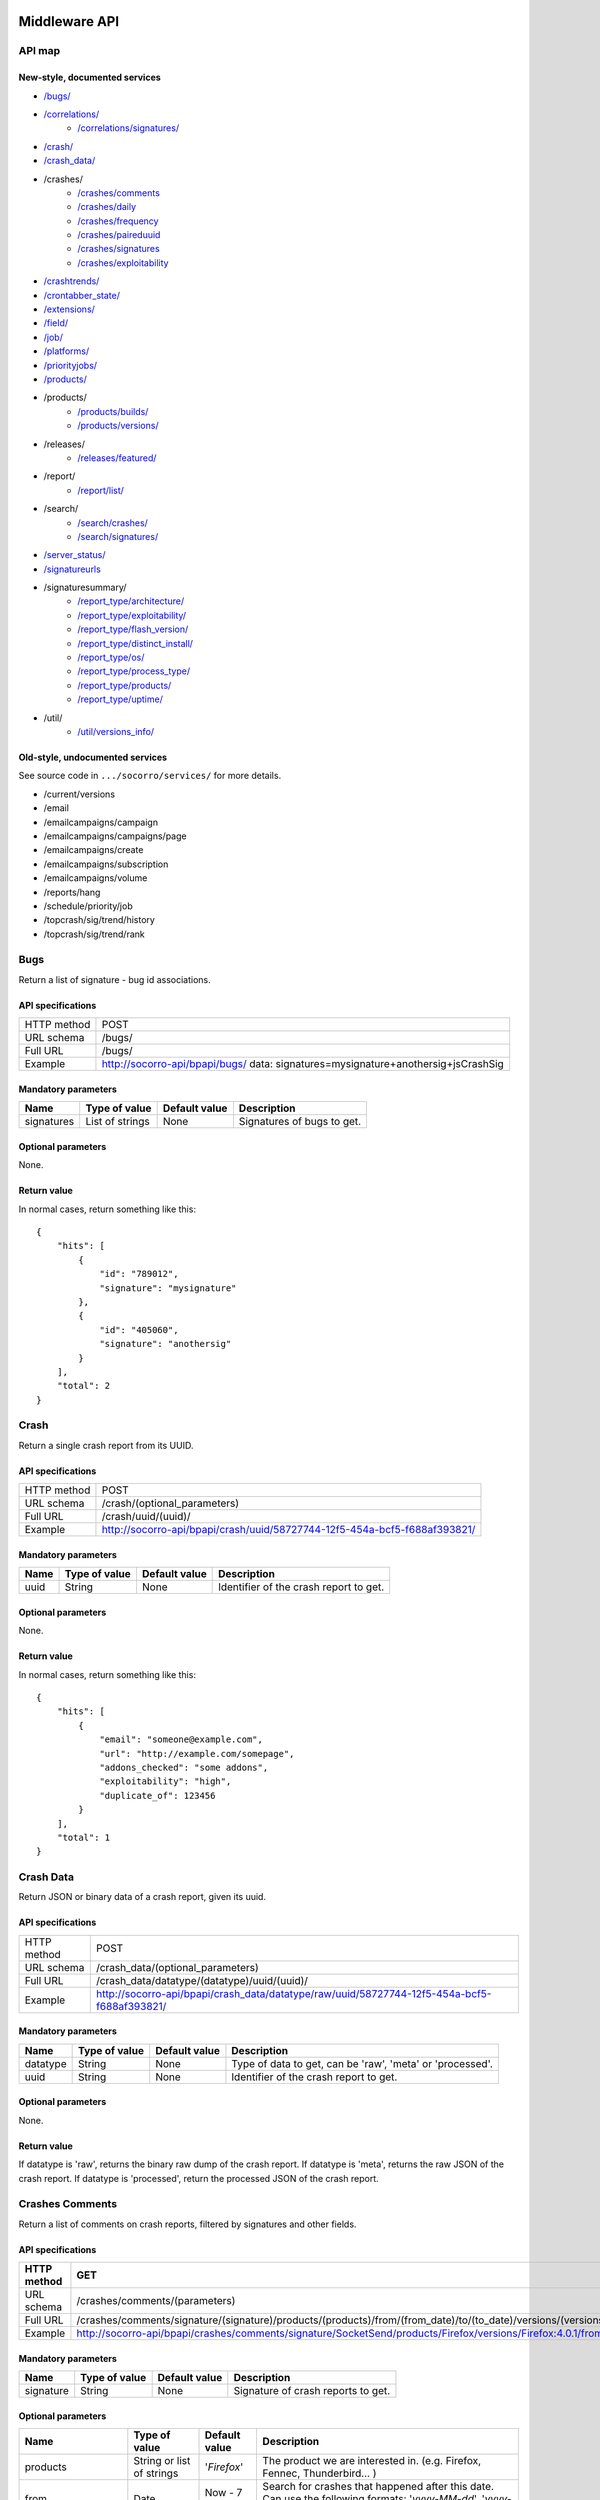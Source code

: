 .. index:: middleware

.. _middleware-chapter:

Middleware API
==============

API map
-------

New-style, documented services
^^^^^^^^^^^^^^^^^^^^^^^^^^^^^^

* `/bugs/ <#bugs>`_
* `/correlations/ <#correlations>`_
    * `/correlations/signatures/ <#correlation-signatures>`_
* `/crash/ <#crash>`_
* `/crash_data/ <#crash-data>`_
* /crashes/
    * `/crashes/comments <#crashes-comments>`_
    * `/crashes/daily <#crashes-daily>`_
    * `/crashes/frequency  <#crashes-frequency>`_
    * `/crashes/paireduuid <#crashes-paireduuid>`_
    * `/crashes/signatures <#crashes-signatures>`_
    * `/crashes/exploitability <#crashes-exploitability>`_
* `/crashtrends/ <#crashtrends>`_
* `/crontabber_state/ <#crontabber-state>`_
* `/extensions/ <#extensions>`_
* `/field/ <#field>`_
* `/job/ <#job>`_
* `/platforms/ <#platforms>`_
* `/priorityjobs/ <#priorityjobs>`_
* `/products/ <#products>`_
* /products/
    * `/products/builds/ <#products-builds>`_
    * `/products/versions/ <#products-versions>`_
* /releases/
    * `/releases/featured/ <#releases-featured>`_
* /report/
    * `/report/list/ <#list-report>`_
* /search/
    * `/search/crashes/ <#search>`_
    * `/search/signatures/ <#search>`_
* `/server_status/ <#server-status>`_
* `/signatureurls <#signature-urls>`_
* /signaturesummary/
    * `/report_type/architecture/ <#architecture-signature-summary>`_
    * `/report_type/exploitability/ <#exploitability-signature-summary>`_
    * `/report_type/flash_version/ <#flash-version-signature-summary>`_
    * `/report_type/distinct_install/ <#distinct-install-signature-summary>`_
    * `/report_type/os/ <#operating-system-signature-summary>`_
    * `/report_type/process_type/ <#process-type-signature-summary>`_
    * `/report_type/products/ <#products-signature-summary>`_
    * `/report_type/uptime/ <#uptime-signature-summary>`_
* /util/
    * `/util/versions_info/ <#versions-info>`_

Old-style, undocumented services
^^^^^^^^^^^^^^^^^^^^^^^^^^^^^^^^

See source code in ``.../socorro/services/`` for more details.

* /current/versions
* /email
* /emailcampaigns/campaign
* /emailcampaigns/campaigns/page
* /emailcampaigns/create
* /emailcampaigns/subscription
* /emailcampaigns/volume
* /reports/hang
* /schedule/priority/job
* /topcrash/sig/trend/history
* /topcrash/sig/trend/rank


.. ############################################################################
   Bugs API
   ############################################################################

Bugs
----

Return a list of signature - bug id associations.

API specifications
^^^^^^^^^^^^^^^^^^

+----------------+-----------------------------------------------------------------------------------+
| HTTP method    | POST                                                                              |
+----------------+-----------------------------------------------------------------------------------+
| URL schema     | /bugs/                                                                            |
+----------------+-----------------------------------------------------------------------------------+
| Full URL       | /bugs/                                                                            |
+----------------+-----------------------------------------------------------------------------------+
| Example        | http://socorro-api/bpapi/bugs/ data: signatures=mysignature+anothersig+jsCrashSig |
+----------------+-----------------------------------------------------------------------------------+

Mandatory parameters
^^^^^^^^^^^^^^^^^^^^

+----------------+------------------+---------------+-------------------------+
| Name           | Type of value    | Default value | Description             |
+================+==================+===============+=========================+
| signatures     | List of strings  | None          | Signatures of bugs      |
|                |                  |               | to get.                 |
+----------------+------------------+---------------+-------------------------+

Optional parameters
^^^^^^^^^^^^^^^^^^^

None.

Return value
^^^^^^^^^^^^

In normal cases, return something like this::

    {
        "hits": [
            {
                "id": "789012",
                "signature": "mysignature"
            },
            {
                "id": "405060",
                "signature": "anothersig"
            }
        ],
        "total": 2
    }


.. ############################################################################
   Crash API
   ############################################################################

Crash
-----

Return a single crash report from its UUID.

API specifications
^^^^^^^^^^^^^^^^^^

+----------------+-----------------------------------------------------------------------------------+
| HTTP method    | POST                                                                              |
+----------------+-----------------------------------------------------------------------------------+
| URL schema     | /crash/(optional_parameters)                                                      |
+----------------+-----------------------------------------------------------------------------------+
| Full URL       | /crash/uuid/(uuid)/                                                               |
+----------------+-----------------------------------------------------------------------------------+
| Example        | http://socorro-api/bpapi/crash/uuid/58727744-12f5-454a-bcf5-f688af393821/         |
+----------------+-----------------------------------------------------------------------------------+

Mandatory parameters
^^^^^^^^^^^^^^^^^^^^

+----------------+------------------+---------------+-------------------------+
| Name           | Type of value    | Default value | Description             |
+================+==================+===============+=========================+
| uuid           | String           | None          | Identifier of the crash |
|                |                  |               | report to get.          |
+----------------+------------------+---------------+-------------------------+

Optional parameters
^^^^^^^^^^^^^^^^^^^

None.

Return value
^^^^^^^^^^^^

In normal cases, return something like this::

    {
        "hits": [
            {
                "email": "someone@example.com",
                "url": "http://example.com/somepage",
                "addons_checked": "some addons",
                "exploitability": "high",
                "duplicate_of": 123456
            }
        ],
        "total": 1
    }


.. ############################################################################
   Crash Data API
   ############################################################################

Crash Data
----------

Return JSON or binary data of a crash report, given its uuid.

API specifications
^^^^^^^^^^^^^^^^^^

+----------------+---------------------------------------------------------------------------------------------+
| HTTP method    | POST                                                                                        |
+----------------+---------------------------------------------------------------------------------------------+
| URL schema     | /crash_data/(optional_parameters)                                                           |
+----------------+---------------------------------------------------------------------------------------------+
| Full URL       | /crash_data/datatype/(datatype)/uuid/(uuid)/                                                |
+----------------+---------------------------------------------------------------------------------------------+
| Example        | http://socorro-api/bpapi/crash_data/datatype/raw/uuid/58727744-12f5-454a-bcf5-f688af393821/ |
+----------------+---------------------------------------------------------------------------------------------+

Mandatory parameters
^^^^^^^^^^^^^^^^^^^^

+----------------+------------------+---------------+-------------------------+
| Name           | Type of value    | Default value | Description             |
+================+==================+===============+=========================+
| datatype       | String           | None          | Type of data to get, can|
|                |                  |               | be 'raw', 'meta' or     |
|                |                  |               | 'processed'.            |
+----------------+------------------+---------------+-------------------------+
| uuid           | String           | None          | Identifier of the crash |
|                |                  |               | report to get.          |
+----------------+------------------+---------------+-------------------------+

Optional parameters
^^^^^^^^^^^^^^^^^^^

None.

Return value
^^^^^^^^^^^^

If datatype is 'raw', returns the binary raw dump of the crash report.
If datatype is 'meta', returns the raw JSON of the crash report.
If datatype is 'processed', return the processed JSON of the crash report.


.. ############################################################################
   Crashes Comments API
   ############################################################################

Crashes Comments
----------------

Return a list of comments on crash reports, filtered by signatures and other
fields.

API specifications
^^^^^^^^^^^^^^^^^^

+----------------+----------------------------------------------------------------------------------------------------------------------------------------------------------------------------------------------------------------------------------------------------------------------------------------------------------------------------------------------------------------------------------------------+
| HTTP method    | GET                                                                                                                                                                                                                                                                                                                                                                                          |
+================+==============================================================================================================================================================================================================================================================================================================================================================================================+
| URL schema     | /crashes/comments/(parameters)                                                                                                                                                                                                                                                                                                                                                               |
+----------------+----------------------------------------------------------------------------------------------------------------------------------------------------------------------------------------------------------------------------------------------------------------------------------------------------------------------------------------------------------------------------------------------+
| Full URL       | /crashes/comments/signature/(signature)/products/(products)/from/(from_date)/to/(to_date)/versions/(versions)/os/(os_name)/reasons/(crash_reason)/build_ids/(build_ids)/build_from/(build_from)/build_to/(build_to)/report_process/(report_process)/report_type/(report_type)/plugin_in/(plugin_in)/plugin_search_mode/(plugin_search_mode)/plugin_terms/(plugin_terms)/                     |
+----------------+----------------------------------------------------------------------------------------------------------------------------------------------------------------------------------------------------------------------------------------------------------------------------------------------------------------------------------------------------------------------------------------------+
| Example        | http://socorro-api/bpapi/crashes/comments/signature/SocketSend/products/Firefox/versions/Firefox:4.0.1/from/2011-05-01/to/2011-05-05/os/Windows/                                                                                                                                                                                                                                             |
+----------------+----------------------------------------------------------------------------------------------------------------------------------------------------------------------------------------------------------------------------------------------------------------------------------------------------------------------------------------------------------------------------------------------+

Mandatory parameters
^^^^^^^^^^^^^^^^^^^^

+----------------+------------------+---------------+-------------------------+
| Name           | Type of value    | Default value | Description             |
+================+==================+===============+=========================+
| signature      | String           | None          | Signature of crash      |
|                |                  |               | reports to get.         |
+----------------+------------------+---------------+-------------------------+

Optional parameters
^^^^^^^^^^^^^^^^^^^

+------------------------+-------------------------------+----------------+---------------------------------------------------------------------------------------------------------------------------------------------------------+
| Name                   | Type of value                 | Default value  | Description                                                                                                                                             |
+========================+===============================+================+=========================================================================================================================================================+
| products               | String or list of strings     | '`Firefox`'    | The product we are interested in. (e.g. Firefox, Fennec, Thunderbird… )                                                                                 |
+------------------------+-------------------------------+----------------+---------------------------------------------------------------------------------------------------------------------------------------------------------+
| from                   | Date                          | Now - 7 days   | Search for crashes that happened after this date. Can use the following formats: '`yyyy-MM-dd`', '`yyyy-MM-dd HH:ii:ss`' or '`yyyy-MM-dd HH:ii:ss.S`'.  |
+------------------------+-------------------------------+----------------+---------------------------------------------------------------------------------------------------------------------------------------------------------+
| to                     | Date                          | Now            | Search for crashes that happened before this date. Can use the following formats: '`yyyy-MM-dd`', '`yyyy-MM-dd HH:ii:ss`' or '`yyyy-MM-dd HH:ii:ss.S`'. |
+------------------------+-------------------------------+----------------+---------------------------------------------------------------------------------------------------------------------------------------------------------+
| versions               | String or list of strings     | None           | Restring to a specific version of the product. Several versions can be specified, separated by a + symbol.                                              |
+------------------------+-------------------------------+----------------+---------------------------------------------------------------------------------------------------------------------------------------------------------+
| os                     | String or list of strings     | None           | Restrict to an Operating System. (e.g. Windows, Mac, Linux… ) Several versions can be specified, separated by a + symbol.                               |
+------------------------+-------------------------------+----------------+---------------------------------------------------------------------------------------------------------------------------------------------------------+
| reasons                | String or list of strings     | None           | Restricts search to crashes caused by this reason.                                                                                                      |
+------------------------+-------------------------------+----------------+---------------------------------------------------------------------------------------------------------------------------------------------------------+
| release_channels       | String or list of strings     | None           | Restricts search to crashes with these release channels.                                                                                                |
+------------------------+-------------------------------+----------------+---------------------------------------------------------------------------------------------------------------------------------------------------------+
| build\_ids             | Integer or list of integers   | None           | Restricts search to crashes that happened on a product with this build ID.                                                                              |
+------------------------+-------------------------------+----------------+---------------------------------------------------------------------------------------------------------------------------------------------------------+
| build\_from            | Integer or list of integers   | None           | Restricts search to crashes with a build id greater than this.                                                                                          |
+------------------------+-------------------------------+----------------+---------------------------------------------------------------------------------------------------------------------------------------------------------+
| build\_to              | Integer or list of integers   | None           | Restricts search to crashes with a build id lower than this.                                                                                            |
+------------------------+-------------------------------+----------------+---------------------------------------------------------------------------------------------------------------------------------------------------------+
| report\_process        | String                        | '`any`'        | Can be '`any`', '`browser`' or '`plugin`'.                                                                                                              |
+------------------------+-------------------------------+----------------+---------------------------------------------------------------------------------------------------------------------------------------------------------+
| report\_type           | String                        | '`any`'        | Can be '`any`', '`crash`' or '`hang`'.                                                                                                                  |
+------------------------+-------------------------------+----------------+---------------------------------------------------------------------------------------------------------------------------------------------------------+
| plugin\_in             | String or list of strings     | '`name`'       | Search for a plugin in this field. '`report\_process`' has to be set to '`plugin`'.                                                                     |
+------------------------+-------------------------------+----------------+---------------------------------------------------------------------------------------------------------------------------------------------------------+
| plugin\_search\_mode   | String                        | '`default`'    | How to search for this plugin. report\_process has to be set to plugin. Can be either '`default`', '`is\_exactly`', '`contains`' or '`starts\_with`'.   |
+------------------------+-------------------------------+----------------+---------------------------------------------------------------------------------------------------------------------------------------------------------+
| plugin\_terms          | String or list of strings     | None           | Terms to search for. Several terms can be specified, separated by a + symbol. report\_process has to be set to plugin.                                  |
+------------------------+-------------------------------+----------------+---------------------------------------------------------------------------------------------------------------------------------------------------------+

Return value
^^^^^^^^^^^^

In normal cases, return something like this::

    {
        "hits": [
            {
                "date_processed": "2011-03-16 06:54:56.385843",
                "uuid": "06a0c9b5-0381-42ce-855a-ccaaa2120116",
                "user_comments": "My firefox is crashing in an awesome way",
                "email": "someone@something.org"
            },
            {
                "date_processed": "2011-03-16 06:54:56.385843",
                "uuid": "06a0c9b5-0381-42ce-855a-ccaaa2120116",
                "user_comments": "I <3 Firefox crashes!",
                "email": "someone@something.org"
            }
        ],
        "total": 2
    }

If no signature is passed as a parameter, return null.


.. ############################################################################
   Crashes Daily API
   ############################################################################

Crashes Daily
-------------

Return crashes by active daily users.

API specifications
^^^^^^^^^^^^^^^^^^

+----------------+--------------------------------------------------------------------------------+
| HTTP method    | GET                                                                            |
+----------------+--------------------------------------------------------------------------------+
| URL schema     | /crashes/daily/(optional_parameters)                                           |
+----------------+--------------------------------------------------------------------------------+
| Full URL       | /crashes/daily/product/(product)/versions/(versions)/from_date/(from_date)/    |
|                | to_date/(to_date)/date_range_type/(date_range_type)/os/(os_names)/             |
|                | report_type/(report_type)/separated_by/(separated_by)/                         |
+----------------+--------------------------------------------------------------------------------+
| Example        | http://socorro-api/bpapi/crashes/daily/product/Firefox/versions/9.0a1+16.0a1/  |
+----------------+--------------------------------------------------------------------------------+

Mandatory parameters
^^^^^^^^^^^^^^^^^^^^

+------------+---------------+------------------------------------------------+
| Name       | Type of value | Description                                    |
+============+===============+================================================+
| product    | String        | Product for which to get daily crashes.        |
+------------+---------------+------------------------------------------------+
| versions   | Strings       | Versions of the product for which to get daily |
|            |               | crashes.                                       |
+------------+---------------+------------------------------------------------+

Optional parameters
^^^^^^^^^^^^^^^^^^^

+-----------------+---------------+---------------+--------------------------------+
| Name            | Type of value | Default value | Description                    |
+=================+===============+===============+================================+
| from_date       | Date          | A week ago    | Date after which to get        |
|                 |               |               | daily crashes.                 |
+-----------------+---------------+---------------+--------------------------------+
| to_date         | Date          | Now           | Date before which to get       |
|                 |               |               | daily crashes.                 |
+-----------------+---------------+---------------+--------------------------------+
| os              | Strings       | None          | Only return crashes with those |
|                 |               |               | os.                            |
+-----------------+---------------+---------------+--------------------------------+
| report_type     | Strings       | None          | Only return crashes with those |
|                 |               |               | report types.                  |
+-----------------+---------------+---------------+--------------------------------+
| separated_by    | String        | None          | Separate results by 'os' as    |
|                 |               |               | well as by product and version.|
+-----------------+---------------+---------------+--------------------------------+
| date_range_type | String        | report        | Range crashes by report_date   |
|                 |               |               | ('report') or by               |
|                 |               |               | build_date ('build').          |
+-----------------+---------------+---------------+--------------------------------+

Return value
^^^^^^^^^^^^

If os, report_type and separated_by parameters are set to their default values,
return an object like the following::

    {
        "hits": {
            "Firefox:10.0": {
                "2012-12-31": {
                    "product": "Firefox",
                    "adu": 64076,
                    "crash_hadu": 4.296,
                    "version": "10.0",
                    "report_count": 2753,
                    "date": "2012-12-31"
                },
                "2012-12-30": {
                    "product": "Firefox",
                    "adu": 64076,
                    "crash_hadu": 4.296,
                    "version": "10.0",
                    "report_count": 2753,
                    "date": "2012-12-30"
                }
            },
            "Firefox:16.0a1": {
                "..."
            }
        }
    }

Otherwise, return a more complex result that can eventually be separated by
different keys. For example, if separated_by is set to "os", it will return::

    {
        "hits": {
            "Firefox:10.0:win": {
                "2012-12-31": {
                    "product": "Firefox",
                    "adu": 64076,
                    "crash_hadu": 4.296,
                    "version": "10.0",
                    "report_count": 2753,
                    "date": "2012-12-31",
                    "os": "Windows",
                    "throttle": 0.1
                }
            },
            "Firefox:10.0:lin": {
                "2012-12-31": {
                    "product": "Firefox",
                    "adu": 64076,
                    "crash_hadu": 4.296,
                    "version": "10.0",
                    "report_count": 2753,
                    "date": "2012-12-31",
                    "os": "Linux",
                    "throttle": 0.1
                }
            }
        }
    }

Note that the returned fields will differ depending on the parameters. The "os"
field will be returned when either the "os" parameter has a value or the
"separated_by" parameter is "os", and the "report_type" field will be returned
when either the "report_type" parameter has a value or the "separated_by"
parameter is "report_type".

.. ############################################################################
   Crashes Frequency API
   ############################################################################

Crashes Frequency
-----------------

Return the number and frequency of crashes on each OS.

API specifications
^^^^^^^^^^^^^^^^^^

+----------------+-----------------------------------------------------------------------------------------------------------------------------------------------------------------------------------------------------------------------------------------------------------------------------------------------------------------------------------------------------------------------------------------------+
| HTTP method    | GET                                                                                                                                                                                                                                                                                                                                                                                           |
+----------------+-----------------------------------------------------------------------------------------------------------------------------------------------------------------------------------------------------------------------------------------------------------------------------------------------------------------------------------------------------------------------------------------------+
| URL schema     | /crashes/frequency/(parameters)                                                                                                                                                                                                                                                                                                                                                               |
+----------------+-----------------------------------------------------------------------------------------------------------------------------------------------------------------------------------------------------------------------------------------------------------------------------------------------------------------------------------------------------------------------------------------------+
| Full URL       | /crashes/frequency/signature/(signature)/products/(products)/from/(from_date)/to/(to_date)/versions/(versions)/os/(os_name)/reasons/(crash_reason)/build_ids/(build_ids)/build_from/(build_from)/build_to/(build_to)/report_process/(report_process)/report_type/(report_type)/plugin_in/(plugin_in)/plugin_search_mode/(plugin_search_mode)/plugin_terms/(plugin_terms)/                     |
+----------------+-----------------------------------------------------------------------------------------------------------------------------------------------------------------------------------------------------------------------------------------------------------------------------------------------------------------------------------------------------------------------------------------------+
| Example        | http://socorro-api/bpapi/crashes/frequency/signature/SocketSend/products/Firefox/versions/Firefox:4.0.1/from/2011-05-01/to/2011-05-05/os/Windows/                                                                                                                                                                                                                                             |
+----------------+-----------------------------------------------------------------------------------------------------------------------------------------------------------------------------------------------------------------------------------------------------------------------------------------------------------------------------------------------------------------------------------------------+

Mandatory parameters
^^^^^^^^^^^^^^^^^^^^

+----------------+------------------+---------------+-------------------------+
| Name           | Type of value    | Default value | Description             |
+================+==================+===============+=========================+
| signature      | String           | None          | Signature of crash      |
|                |                  |               | reports to get.         |
+----------------+------------------+---------------+-------------------------+

Optional parameters
^^^^^^^^^^^^^^^^^^^

+------------------------+-------------------------------+----------------+---------------------------------------------------------------------------------------------------------------------------------------------------------+
| Name                   | Type of value                 | Default value  | Description                                                                                                                                             |
+========================+===============================+================+=========================================================================================================================================================+
| products               | String or list of strings     | '`Firefox`'    | The product we are interested in. (e.g. Firefox, Fennec, Thunderbird… )                                                                                 |
+------------------------+-------------------------------+----------------+---------------------------------------------------------------------------------------------------------------------------------------------------------+
| from                   | Date                          | Now - 7 days   | Search for crashes that happened after this date. Can use the following formats: '`yyyy-MM-dd`', '`yyyy-MM-dd HH:ii:ss`' or '`yyyy-MM-dd HH:ii:ss.S`'.  |
+------------------------+-------------------------------+----------------+---------------------------------------------------------------------------------------------------------------------------------------------------------+
| to                     | Date                          | Now            | Search for crashes that happened before this date. Can use the following formats: '`yyyy-MM-dd`', '`yyyy-MM-dd HH:ii:ss`' or '`yyyy-MM-dd HH:ii:ss.S`'. |
+------------------------+-------------------------------+----------------+---------------------------------------------------------------------------------------------------------------------------------------------------------+
| versions               | String or list of strings     | None           | Restring to a specific version of the product. Several versions can be specified, separated by a + symbol.                                              |
+------------------------+-------------------------------+----------------+---------------------------------------------------------------------------------------------------------------------------------------------------------+
| os                     | String or list of strings     | None           | Restrict to an Operating System. (e.g. Windows, Mac, Linux… ) Several versions can be specified, separated by a + symbol.                               |
+------------------------+-------------------------------+----------------+---------------------------------------------------------------------------------------------------------------------------------------------------------+
| reasons                | String or list of strings     | None           | Restricts search to crashes caused by this reason.                                                                                                      |
+------------------------+-------------------------------+----------------+---------------------------------------------------------------------------------------------------------------------------------------------------------+
| release_channels       | String or list of strings     | None           | Restricts search to crashes with these release channels.                                                                                                |
+------------------------+-------------------------------+----------------+---------------------------------------------------------------------------------------------------------------------------------------------------------+
| build\_ids             | Integer or list of integers   | None           | Restricts search to crashes that happened on a product with this build ID.                                                                              |
+------------------------+-------------------------------+----------------+---------------------------------------------------------------------------------------------------------------------------------------------------------+
| build\_from            | Integer or list of integers   | None           | Restricts search to crashes with a build id greater than this.                                                                                          |
+------------------------+-------------------------------+----------------+---------------------------------------------------------------------------------------------------------------------------------------------------------+
| build\_to              | Integer or list of integers   | None           | Restricts search to crashes with a build id lower than this.                                                                                            |
+------------------------+-------------------------------+----------------+---------------------------------------------------------------------------------------------------------------------------------------------------------+
| report\_process        | String                        | '`any`'        | Can be '`any`', '`browser`' or '`plugin`'.                                                                                                              |
+------------------------+-------------------------------+----------------+---------------------------------------------------------------------------------------------------------------------------------------------------------+
| report\_type           | String                        | '`any`'        | Can be '`any`', '`crash`' or '`hang`'.                                                                                                                  |
+------------------------+-------------------------------+----------------+---------------------------------------------------------------------------------------------------------------------------------------------------------+
| plugin\_in             | String or list of strings     | '`name`'       | Search for a plugin in this field. '`report\_process`' has to be set to '`plugin`'.                                                                     |
+------------------------+-------------------------------+----------------+---------------------------------------------------------------------------------------------------------------------------------------------------------+
| plugin\_search\_mode   | String                        | '`default`'    | How to search for this plugin. report\_process has to be set to plugin. Can be either '`default`', '`is\_exactly`', '`contains`' or '`starts\_with`'.   |
+------------------------+-------------------------------+----------------+---------------------------------------------------------------------------------------------------------------------------------------------------------+
| plugin\_terms          | String or list of strings     | None           | Terms to search for. Several terms can be specified, separated by a + symbol. report\_process has to be set to plugin.                                  |
+------------------------+-------------------------------+----------------+---------------------------------------------------------------------------------------------------------------------------------------------------------+

Return value
^^^^^^^^^^^^

In normal cases, return something like this::

    {
        "hits": [
            {
                "count": 167,
                "build_date": "20120129064235",
                "count_mac": 0,
                "frequency_windows": 1,
                "count_windows": 167,
                "frequency": 1,
                "count_linux": 0,
                "total": 167,
                "frequency_linux": 0,
                "frequency_mac": 0
            },
            {
                "count": 1,
                "build_date": "20120129063944",
                "count_mac": 1,
                "frequency_windows": 0,
                "count_windows": 0,
                "frequency": 1,
                "count_linux": 0,
                "total": 1,
                "frequency_linux": 0,
                "frequency_mac": 1
            }
        ],
        "total": 2
    }


.. ############################################################################
   Crashes Paireduuid API
   ############################################################################

Crashes Paireduuid
------------------

Return paired uuid given a uuid and an optional hangid.

API specifications
^^^^^^^^^^^^^^^^^^

+----------------+----------------------------------------------------------------------------------------+
| HTTP method    | GET                                                                                    |
+----------------+----------------------------------------------------------------------------------------+
| URL schema     | /crashes/paireduuid/(optional_parameters)                                              |
+----------------+----------------------------------------------------------------------------------------+
| Full URL       | /crashes/paireduuid/uuid/(uuid)/hangid/(hangid)/                                       |
+----------------+----------------------------------------------------------------------------------------+
| Example        | http://socorro-api/bpapi/crashes/paireduuid/uuid/e8820616-1462-49b6-9784-e99a32120201/ |
+----------------+----------------------------------------------------------------------------------------+

Mandatory parameters
^^^^^^^^^^^^^^^^^^^^

+------------+---------------+------------------------------------------------+
| Name       | Type of value | Description                                    |
+============+===============+================================================+
| uuid       | String        | Unique identifier of the crash report.         |
+------------+---------------+------------------------------------------------+

Optional parameters
^^^^^^^^^^^^^^^^^^^

+------------+---------------+---------------+--------------------------------+
| Name       | Type of value | Default value | Description                    |
+============+===============+===============+================================+
| hangid     | String        | None          | Hang ID of the crash report.   |
+------------+---------------+---------------+--------------------------------+

Return value
^^^^^^^^^^^^

Return an object like the following::

    {
        "hits": [
            {
                "uuid": "e8820616-1462-49b6-9784-e99a32120201"
            }
        ],
        "total": 1
    }

Note that if a hangid is passed to the service, it will always return maximum
one result. Remove that hangid to get all paired uuid.


.. ############################################################################
   Crashes Signatures API
   ############################################################################

Crashes Signatures
------------------

Return top crashers by signatures.

API specifications
^^^^^^^^^^^^^^^^^^

+----------------+--------------------------------------------------------------------------------+
| HTTP method    | GET                                                                            |
+----------------+--------------------------------------------------------------------------------+
| URL schema     | /crashes/signatures/(optional_parameters)                                      |
+----------------+--------------------------------------------------------------------------------+
| Full URL       | /crashes/signatures/product/(product)/version/(version)/to_from/(to_date)/     |
|                | duration/(number_of_days)/crash_type/(crash_type)/limit/(number_of_results)/   |
|                | os/(operating_system)/date_range_type/(date_range_type)/                       |
+----------------+--------------------------------------------------------------------------------+
| Example        | http://socorro-api/bpapi/crashes/signatures/product/Firefox/version/9.0a1/     |
+----------------+--------------------------------------------------------------------------------+

Mandatory parameters
^^^^^^^^^^^^^^^^^^^^

+------------+---------------+------------------------------------------------+
| Name       | Type of value | Description                                    |
+============+===============+================================================+
| product    | String        | Product for which to get top crashes by        |
|            |               | signatures.                                    |
+------------+---------------+------------------------------------------------+
| version    | String        | Version of the product for which to get top    |
|            |               | crashes.                                       |
+------------+---------------+------------------------------------------------+

Optional parameters
^^^^^^^^^^^^^^^^^^^

+-----------------+---------------+---------------+--------------------------------+
| Name            | Type of value | Default value | Description                    |
+=================+===============+===============+================================+
| crash_type      | String        | all           | Type of crashes to get, can be |
|                 |               |               | "browser", "plugin", "content" |
|                 |               |               | or "all".                      |
+-----------------+---------------+---------------+--------------------------------+
| end_date        | Date          | Now           | Date before which to get       |
|                 |               |               | top crashes.                   |
+-----------------+---------------+---------------+--------------------------------+
| duration        | Int           | One week      | Number of hours during which   |
|                 |               |               | to get crashes.                |
+-----------------+---------------+---------------+--------------------------------+
| os              | String        | None          | Limit crashes to only one OS.  |
+-----------------+---------------+---------------+--------------------------------+
| limit           | Int           | 100           | Number of results to retrieve. |
+-----------------+---------------+---------------+--------------------------------+
| date_range_type | String        | 'report'      | Range by report date or        |
|                 |               |               | build date.                    |
+-----------------+---------------+---------------+--------------------------------+

Return value
^^^^^^^^^^^^

Return an object like the following::

    {
        "totalPercentage": 1.0,
        "end_date": "2012-06-28",
        "start_date": "2012-06-21",
        "crashes": [
            {
                "count": 3,
                "mac_count": 0,
                "content_count": 0,
                "first_report": "2012-03-13",
                "previousRank": 12,
                "currentRank": 0,
                "startup_percent": 0,
                "versions": "13.0a1, 14.0a1, 15.0a1, 16.0a1",
                "first_report_exact": "2012-03-13 17:58:30",
                "percentOfTotal": 0.214285714285714,
                "changeInRank": 12,
                "win_count": 3,
                "changeInPercentOfTotal": 0.20698716413283896,
                "linux_count": 0,
                "hang_count": 3,
                "signature": "hang | WaitForSingleObjectEx",
                "versions_count": 4,
                "previousPercentOfTotal": 0.00729855015287504,
                "plugin_count": 0
            },
            {
                "count": 2,
                "mac_count": 0,
                "content_count": 0,
                "first_report": "2012-06-27",
                "previousRank": "null",
                "currentRank": 1,
                "startup_percent": 0,
                "versions": "16.0a1",
                "first_report_exact": "2012-06-27 22:59:13",
                "percentOfTotal": 0.142857142857143,
                "changeInRank": "new",
                "win_count": 2,
                "changeInPercentOfTotal": "new",
                "linux_count": 0,
                "hang_count": 2,
                "signature": "hang | npswf64_11_3_300_262.dll@0x6c1d56",
                "versions_count": 1,
                "previousPercentOfTotal": "null",
                "plugin_count": 2
            }
        ],
        "totalNumberOfCrashes": 2
    }


.. ############################################################################
   Crashes Signatures API
   ############################################################################

Crashes Signatures
------------------

Return the history of a signature.

API specifications
^^^^^^^^^^^^^^^^^^

+----------------+--------------------------------------------------------------------------------+
| HTTP method    | GET                                                                            |
+----------------+--------------------------------------------------------------------------------+
| URL schema     | /crashes/signature_history/(optional_parameters)                               |
+----------------+--------------------------------------------------------------------------------+
| Full URL       | /crashes/signature_history/product/(product)/version/(version)/                |
|                | start_date/(start_date)/end_date/(end_date)/signature/(signature)/             |
+----------------+--------------------------------------------------------------------------------+
| Example        | http://socorro-api/bpapi/crashes/signature_history/product/Firefox/            |
|                | signature/my_signature_rocks/                                                  |
+----------------+--------------------------------------------------------------------------------+

Mandatory parameters
^^^^^^^^^^^^^^^^^^^^

+------------+---------------+------------------------------------------------+
| Name       | Type of value | Description                                    |
+============+===============+================================================+
| product    | String        | Name of the product.                           |
+------------+---------------+------------------------------------------------+
| version    | String        | Number of the version.                         |
+------------+---------------+------------------------------------------------+
| signature  | String        | Signature to get, exact match.                 |
+------------+---------------+------------------------------------------------+

Optional parameters
^^^^^^^^^^^^^^^^^^^

+-----------------+---------------+---------------+--------------------------------+
| Name            | Type of value | Default value | Description                    |
+=================+===============+===============+================================+
| start_date      | Datetime      | Last week     | The earliest date of crashes   |
|                 |               |               | we wish to evaluate            |
+-----------------+---------------+---------------+--------------------------------+
| end_date        | Datetime      | Now           | The latest date of crashes we  |
|                 |               |               | wish to evaluate.              |
+-----------------+---------------+---------------+--------------------------------+

Return value
^^^^^^^^^^^^

Return an object like the following::

    {
        "hits": [
            {
                "date": "2012-03-13",
                "count": 3,
                "percent_of_total": 42
            },
            {
                "date": "2012-03-20",
                "count": 6,
                "percent_of_total": 76
            }
        ],
        "total": 2
    }


.. ############################################################################
   Crashes Exploitability API
   ############################################################################

Crashes Exploitability
----------------------

Return a list of exploitable crash reports.

API specifications
^^^^^^^^^^^^^^^^^^

+----------------+------------------------------------------------------------------------------------------------------------+
| HTTP method    | GET                                                                                                        |
+----------------+------------------------------------------------------------------------------------------------------------+
| URL schema     | /crashes/exploitability/(optional_parameters)                                                              |
+----------------+------------------------------------------------------------------------------------------------------------+
| Full URL       | /crashes/exploitability/start_date/(start_date)/end_date/(end_date)/page/(page number)/batch/(batch size)/ |
+----------------+------------------------------------------------------------------------------------------------------------+
| Example        | /crashes/exploitability/start_date/2013-01-01/end_date/2014-01-01/page/2/batch/100/                        |
+----------------+------------------------------------------------------------------------------------------------------------+

Mandatory parameters
^^^^^^^^^^^^^^^^^^^^

None

Optional parameters
^^^^^^^^^^^^^^^^^^^

+-----------------+---------------+---------------+--------------------------------+
| Name            | Type of value | Default value | Description                    |
+=================+===============+===============+================================+
| start_date      | Date          | 1 week ago    | Start date of query range      |
+-----------------+---------------+---------------+--------------------------------+
| end_date        | Date          | Today         | End date of query range        |
+-----------------+---------------+---------------+--------------------------------+
| batch           | Int           | None          | Number of signatures to return |
|                 |               |               | per page.                      |
+-----------------+---------------+---------------+--------------------------------+
| page            | Int           | 0             | Multiple of batch size for     |
|                 |               |               | paginating query.              |
+-----------------+---------------+---------------+--------------------------------+

Return value
^^^^^^^^^^^^

Return an object like the following::

    {
      "hits": [
        {
          "low_count": 2,
          "high_count": 1,
          "null_count": 0,
          "none_count": 0,
          "report_date": "2013-06-29",
          "signature": "lockBtree",
          "medium_count": 5
        },
        {
          "low_count": 0,
          "high_count": 0,
          "null_count": 0,
          "none_count": 1,
          "report_date": "2013-06-29",
          "signature": "nvwgf2um.dll@0x15cfb0",
          "medium_count": 0
        },
      ],
      "total": 2
    }


.. ############################################################################
   Extensions API
   ############################################################################

Extensions
----------

Return a list of extensions associated with a crash's UUID.

API specifications
^^^^^^^^^^^^^^^^^^

+----------------+-----------------------------------------------------------------------------------------+
| HTTP method    | GET                                                                                     |
+----------------+-----------------------------------------------------------------------------------------+
| URL schema     | /extensions/(optional_parameters)                                                       |
+----------------+-----------------------------------------------------------------------------------------+
| Full URL       | /extensions/uuid/(uuid)/date/(crash_date)/                                              |
+----------------+-----------------------------------------------------------------------------------------+
| Example        | http://socorro-api/bpapi/extensions/uuid/xxxx-xxxx-xxxx/date/2012-02-29T01:23:45+00:00/ |
+----------------+-----------------------------------------------------------------------------------------+

Mandatory parameters
^^^^^^^^^^^^^^^^^^^^

+---------+---------------+---------------+-----------------------------------+
| Name    | Type of value | Default value | Description                       |
+=========+===============+===============+===================================+
| uuid    | String        | None          | Unique Identifier of the specific |
|         |               |               | crash to get extensions from.     |
+---------+---------------+---------------+-----------------------------------+
| date    | Datetime      | None          | Exact datetime of the crash.      |
+---------+---------------+---------------+-----------------------------------+

Optional parameters
^^^^^^^^^^^^^^^^^^^

None

Return value
^^^^^^^^^^^^

Return a list of extensions::

    {
        "total": 1,
        "hits": [
            {
                "report_id": 1234,
                "date_processed": "2012-02-29T01:23:45+00:00",
                "extension_key": 5678,
                "extension_id": "testpilot@labs.mozilla.com",
                "extension_version": "1.2"
            }
        ]
    }


.. ############################################################################
   Field API
   ############################################################################

Field
-----

Return data about a field from its name.

API specifications
^^^^^^^^^^^^^^^^^^

+----------------+-----------------------------------------------+
| HTTP method    | GET                                           |
+----------------+-----------------------------------------------+
| URL schema     | /field/(mandatory_parameters)                 |
+----------------+-----------------------------------------------+
| Full URL       | /field/name/(name)/                           |
+----------------+-----------------------------------------------+
| Example        | http://socorro-api/bpapi/field/name/my-field/ |
+----------------+-----------------------------------------------+

Mandatory parameters
^^^^^^^^^^^^^^^^^^^^

+---------+---------------+---------------+-----------------------------------+
| Name    | Type of value | Default value | Description                       |
+=========+===============+===============+===================================+
| name    | String        | None          | Name of the field.                |
+---------+---------------+---------------+-----------------------------------+

Optional parameters
^^^^^^^^^^^^^^^^^^^

None

Return value
^^^^^^^^^^^^

Return a dictionary::

    {
        "name": "my-field",
        "product": "WaterWolf",
        "transforms": {
            "rule1": "some notes about that rule"
        }
    }

If no value was found for the field name, return a dictionary with null values.


.. ############################################################################
   Crash Trends API
   ############################################################################

Crash Trends
------------

Return a list of nightly or aurora crashes that took place between two dates.

API specifications
^^^^^^^^^^^^^^^^^^

+----------------+---------------------------------------------------------------------------------------------------------------+
| HTTP method    | GET                                                                                                           |
+----------------+---------------------------------------------------------------------------------------------------------------+
| URL schema     | /crashtrends/(optional_parameters)                                                                            |
+----------------+---------------------------------------------------------------------------------------------------------------+
| Full URL       | /crashtrends/start_date/(start_date)/end_date/(end_date)/product/(product)/version/(version)                  |
+----------------+---------------------------------------------------------------------------------------------------------------+
| Example        | http://socorro-api/bpapi/crashtrends/start_date/2012-03-01/end_date/2012-03-15/product/Firefox/version/13.0a1 |
+----------------+---------------------------------------------------------------------------------------------------------------+

Mandatory parameters
^^^^^^^^^^^^^^^^^^^^

+---------------+---------------+---------------+-----------------------------------+
| Name          | Type of value | Default value | Description                       |
+===============+===============+===============+===================================+
| start_date    | Datetime      | None          | The earliest date of crashes      |
|               |               |               | we wish to evaluate               |
+---------------+---------------+---------------+-----------------------------------+
| end_date      | Datetime      | None          | The latest date of crashes we     |
|               |               |               | wish to evaluate.                 |
+---------------+---------------+---------------+-----------------------------------+
| product       | String        | None          | The product.                      |
+---------------+---------------+---------------+-----------------------------------+
| version       | String        | None          | The version.                      |
+---------------+---------------+---------------+-----------------------------------+

Optional parameters
^^^^^^^^^^^^^^^^^^^

None

Return value
^^^^^^^^^^^^

Return a total of crashes, along with their build date, by build ID::

    [
        {
            "build_date": "2012-02-10",
            "version_string": "12.0a2",
            "product_version_id": 856,
            "days_out": 6,
            "report_count": 515,
            "report_date": "2012-02-16",
            "product_name": "Firefox"
        }
    ]

.. ############################################################################
   Products Builds API
   ############################################################################

Job
---

Handle the jobs queue for crash reports processing.

API specifications
^^^^^^^^^^^^^^^^^^

+----------------+--------------------------------------------------------------------------------+
| HTTP method    | GET                                                                            |
+----------------+--------------------------------------------------------------------------------+
| URL schema     | /job/(parameters)                                                              |
+----------------+--------------------------------------------------------------------------------+
| Full URL       | /job/uuid/(uuid)/                                                              |
+----------------+--------------------------------------------------------------------------------+
| Example        | http://socorro-api/bpapi/job/uuid/e8820616-1462-49b6-9784-e99a32120201/        |
+----------------+--------------------------------------------------------------------------------+

Mandatory parameters
^^^^^^^^^^^^^^^^^^^^

+----------------+------------------+---------------+-------------------------+
| Name           | Type of value    | Default value | Description             |
+================+==================+===============+=========================+
| uuid           | String           | None          | Unique identifier of the|
|                |                  |               | crash report to find.   |
+----------------+------------------+---------------+-------------------------+

Optional parameters
^^^^^^^^^^^^^^^^^^^

None

Return value
^^^^^^^^^^^^

With a GET HTTP method, the service will return data in the following
form::

    {
        "hits": [
            {
                "id": 1,
                "pathname": "",
                "uuid": "e8820616-1462-49b6-9784-e99a32120201",
                "owner": 3,
                "priority": 0,
                "queueddatetime": "2012-02-29T01:23:45+00:00",
                "starteddatetime": "2012-02-29T01:23:45+00:00",
                "completeddatetime": "2012-02-29T01:23:45+00:00",
                "success": True,
                "message": "Hello"
            }
        ],
        "total": 1
    }


.. ############################################################################
   Platforms API
   ############################################################################

Platforms
---------

Return a list of all OS and their short names.

API specifications
^^^^^^^^^^^^^^^^^^

+----------------+-------------------------------------+
| HTTP method    | GET                                 |
+----------------+-------------------------------------+
| URL schema     | /platforms/                         |
+----------------+-------------------------------------+
| Full GET URL   | /platforms/                         |
+----------------+-------------------------------------+
| GET Example    | http://socorro-api/bpapi/platforms/ |
+----------------+-------------------------------------+

Mandatory parameters
^^^^^^^^^^^^^^^^^^^^

None

Optional parameters
^^^^^^^^^^^^^^^^^^^

None

Return value
^^^^^^^^^^^^

Return something like::

    {
        'hits': [
            {
                'name': 'Windows',
                'code': 'win'
            },
            {
                'name': 'Linux',
                'code': 'lin'
            }
        ],
        'total': 2
    }


.. ############################################################################
   Priorityjobs API
   ############################################################################

Priorityjobs
------------

Handle the priority jobs queue for crash reports processing.

API specifications
^^^^^^^^^^^^^^^^^^

+----------------+-----------------------------------------------------------------------------------------+
| HTTP method    | GET, POST                                                                               |
+----------------+-----------------------------------------------------------------------------------------+
| URL schema     | /priorityjobs/(parameters)                                                              |
+----------------+-----------------------------------------------------------------------------------------+
| Full GET URL   | /priorityjobs/uuid/(uuid)/                                                              |
+----------------+-----------------------------------------------------------------------------------------+
| GET Example    | http://socorro-api/bpapi/priorityjobs/uuid/e8820616-1462-49b6-9784-e99a32120201/        |
+----------------+-----------------------------------------------------------------------------------------+
| POST Example   | http://socorro-api/bpapi/priorityjobs/, data: uuid=e8820616-1462-49b6-9784-e99a32120201 |
+----------------+-----------------------------------------------------------------------------------------+

Mandatory parameters
^^^^^^^^^^^^^^^^^^^^

+----------------+------------------+---------------+-------------------------+
| Name           | Type of value    | Default value | Description             |
+================+==================+===============+=========================+
| uuid           | String           | None          | Unique identifier of the|
|                |                  |               | crash report to mark.   |
+----------------+------------------+---------------+-------------------------+

Optional parameters
^^^^^^^^^^^^^^^^^^^

None

Return value
^^^^^^^^^^^^

With a GET HTTP method, the service will return data in the following
form::

    {
        "hits": [
            {"uuid": "e8820616-1462-49b6-9784-e99a32120201"}
        ],
        "total": 1
    }

With a POST HTTP method, it will return true if the uuid has been successfully
added to the priorityjobs queue, and false if the uuid is already in the queue
or if there has been a problem.

.. ############################################################################
   Products API
   ############################################################################

Products
--------

Return information about product(s) and version(s) depending on the parameters the service is
called with.

API specifications
^^^^^^^^^^^^^^^^^^

+----------------+--------------------------------------------------------------------------------+
| HTTP method    | GET                                                                            |
+----------------+--------------------------------------------------------------------------------+
| URL schema     | /products/(optional_parameters)                                                |
+----------------+--------------------------------------------------------------------------------+
| Full URL       | /products/versions/(versions)                                                  |
+----------------+--------------------------------------------------------------------------------+
| Example        | http://socorro-api/bpapi/products/versions/Firefox:9.0a1/                      |
+----------------+--------------------------------------------------------------------------------+

Optional parameters
^^^^^^^^^^^^^^^^^^^^

+----------+---------------------------+---------------+----------------------------------------+
| Name     | Type of value             | Default value | Description                            |
+==========+===========================+===============+========================================+
| versions | String or list of strings | None          | Several product:version strings can    |
|          |                           |               | be specified, separated by a + symbol. |
+----------+---------------------------+---------------+----------------------------------------+

Return value
^^^^^^^^^^^^

If the service is called with the optional versions parameter, the service returns an object with an array of results
labeled as hits and a total::

    {
        "hits": [
            {
                "is_featured": boolean,
                "throttle": float,
                "end_date": "string",
                "start_date": "integer",
                "build_type": "string",
                "product": "string",
                "version": "string",
                "has_builds": boolean
            }
            ...
        ],
        "total": 1
    }

If the service is called with no parameters, it returns an object containing an
order list of products, a dict where keys are product names and values are a
list of all versions of that product, and the total of all versions returned::

    {
        "products": [
            "Firefox",
            "Thunderbird",
            "Fennec"
        ]
        "hits": {
            "Firefox": [
                {
                    "product": "Firefox",
                    "version": "42",
                    "start_date": "2001-01-01",
                    "end_date": "2099-01-01",
                    "throttle": 10.0
                    "featured": false
                    "release": "Nightly"
                    "has_builds": true
                }
            ],
            "Thunderbird": [
                {}
            ]
        },
        "total": 6
    }

.. ############################################################################
   Products Builds API
   ############################################################################

Products Builds
---------------

Query and update information about builds for products.

API specifications
^^^^^^^^^^^^^^^^^^

+----------------+--------------------------------------------------------------------------------+
| HTTP method    | GET, POST                                                                      |
+----------------+--------------------------------------------------------------------------------+
| URL schema     | /products/builds/(optional_parameters)                                         |
+----------------+--------------------------------------------------------------------------------+
| Full URL       | /products/builds/product/(product)/version/(version)/date_from/(date_from)/    |
+----------------+--------------------------------------------------------------------------------+
| GET Example    | http://socorro-api/bpapi/products/builds/product/Firefox/version/9.0a1/        |
| POST Example   | http://socorro-api/bpapi/products/builds/product/Firefox/,                     |
|                | data: version=10.0&platform=macosx&build_id=20120416012345&                    |
|                | build_type=Beta&beta_number=2&repository=mozilla-central                       |
+----------------+--------------------------------------------------------------------------------+

Mandatory GET parameters
^^^^^^^^^^^^^^^^^^^^^^^^

+---------+---------------+---------------+-----------------------------------+
| Name    | Type of value | Default value | Description                       |
+=========+===============+===============+===================================+
| product | String        | None          | Product for which to get nightly  |
|         |               |               | builds.                           |
+---------+---------------+---------------+-----------------------------------+

Optional GET parameters
^^^^^^^^^^^^^^^^^^^^^^^

+------------+---------------+------------------+-----------------------------+
| Name       | Type of value | Default value    | Description                 |
+============+===============+==================+=============================+
| version    | String        | None             | Version of the product for  |
|            |               |                  | which to get nightly builds.|
+------------+---------------+------------------+-----------------------------+
| from_date  | Date          | Now - 7 days     | Date from which to get      |
|            |               |                  | nightly builds.             |
+------------+---------------+------------------+-----------------------------+

GET return value
^^^^^^^^^^^^^^^^

Return an array of objects::

    [
        {
            "product": "string",
            "version": "string",
            "platform": "string",
            "buildid": "integer",
            "build_type": "string",
            "beta_number": "string",
            "repository": "string",
            "date": "string"
        },
        ...
    ]

Mandatory POST parameters
^^^^^^^^^^^^^^^^^^^^^^^^^

+-------------+---------------+---------------+-------------------------------------------------------+
| Name        | Type of value | Default value | Description                                           |
+=============+===============+===============+=======================================================+
| product     | String        | None          | Product for which to add a build.                     |
+-------------+---------------+---------------+-------------------------------------------------------+
| version     | String        | None          | Version for new build, e.g. "10.0".                   |
+-------------+---------------+---------------+-------------------------------------------------------+
| platform    | String        | None          | Platform for new build, e.g. "macosx".                |
+-------------+---------------+---------------+-------------------------------------------------------+
| build_id    | String        | None          | Build ID for new build (YYYYMMDD######).              |
+-------------+---------------+---------------+-------------------------------------------------------+
| build_type  | String        | None          | Type of build, e.g. "Release", "Beta", "Aurora", etc. |
+-------------+---------------+---------------+-------------------------------------------------------+

Optional POST parameters
^^^^^^^^^^^^^^^^^^^^^^^^

+-------------+---------------+---------------+-------------------------------------------------------+
| Name        | Type of value | Default value | Description                                           |
+=============+===============+===============+=======================================================+
| beta_number | String        | None          | Beta number if build_type is "Beta".  Mandatory if    |
|             |               |               | build_type is "Beta", ignored otherwise.              |
+-------------+---------------+---------------+-------------------------------------------------------+
| repository  | String        | ""            | The repository from which this release came.          |
+-------------+---------------+---------------+-------------------------------------------------------+

POST return value
^^^^^^^^^^^^^^^^^


On success, returns a 303 See Other redirect to the newly-added build's API page at::

    /products/builds/product/(product)/version/(version)/


.. ############################################################################
   Releases Featured API
   ############################################################################

Releases Featured
-----------------

Handle featured versions of a given product. GET the list of all featured
releases of all products, or GET the list of featured versions of a list of
products. PUT a new list for one or several products.

API specifications
^^^^^^^^^^^^^^^^^^

+----------------+---------------------------------------------------------------------------------------+
| HTTP method    | GET, PUT                                                                              |
+----------------+---------------------------------------------------------------------------------------+
| URL schema     | /releases/featured/(parameters)                                                       |
+----------------+---------------------------------------------------------------------------------------+
| Full GET URL   | /releases/featured/products/(products)/                                               |
+----------------+---------------------------------------------------------------------------------------+
| Full PUT URL   | /releases/featured/ data: product=version,version,version&product2=version...         |
+----------------+---------------------------------------------------------------------------------------+
| GET Example    | http://socorro-api/bpapi/releases/featured/products/Firefox+Fennec/                   |
+----------------+---------------------------------------------------------------------------------------+
| PUT Example    | http://socorro-api/bpapi/releases/featured/ data: Firefox=15.0a1,14.0b1&Fennec=14.0b4 |
+----------------+---------------------------------------------------------------------------------------+

GET Optional parameters
^^^^^^^^^^^^^^^^^^^^^^^

+----------------+------------------+-------------------+-------------------------------------------------------------------+
| Name           | Type of value    | Default value     | Description                                                       |
+================+==================+===================+===================================================================+
| products       | List of strings  | None              | Product(s) for which to get featured versions, or nothing to get  |
|                |                  |                   | all featured versions.                                            |
+----------------+------------------+-------------------+-------------------------------------------------------------------+

Return value
^^^^^^^^^^^^

PUT will return True if the update of the featured releases went fine, or raise
an error otherwise.

GET will return data like so::

    {
        "hits": {
            "Firefox": ["15.0a1", "13.0"],
            "Thunderbird": ["17.0b5", "10"]
        },
        "total": 4
    }

.. ############################################################################
   Signature URLs API
   ############################################################################

Signature URLs
--------------

Returns a list of urls for a specific signature, product(s), version(s)s as well as start and end date. Also includes
the total number of times this URL has been reported for the parameters specified above.

API specifications
^^^^^^^^^^^^^^^^^^

+----------------+------------------------------------------------------------------------------------------------------------------------------------------------------------------------------------------------------+
| HTTP method    | GET                                                                                                                                                                                                  |
+----------------+------------------------------------------------------------------------------------------------------------------------------------------------------------------------------------------------------+
| URL schema     | /signatureurls/(parameters)                                                                                                                                                                          |
+----------------+------------------------------------------------------------------------------------------------------------------------------------------------------------------------------------------------------+
| Full URL       | /signatureurls/signature/(signature)/start_date/(start_date)/end_date/(end_date)/products/(products)/versions/(versions)                                                                             |
+----------------+------------------------------------------------------------------------------------------------------------------------------------------------------------------------------------------------------+
| Example        | http://socorro-api/bpapi/signatureurls/signature/samplesignature/start_date/2012-03-01T00:00:00+00:00/end_date/2012-03-31T00:00:00+00:00/products/Firefox+Fennec/versions/Firefox:4.0.1+Fennec:13.0/ |
+----------------+------------------------------------------------------------------------------------------------------------------------------------------------------------------------------------------------------+

Mandatory parameters
^^^^^^^^^^^^^^^^^^^^

+----------------+------------------+-------------------+-------------------------------------------------------------------+
| Name           | Type of value    | Default value     | Description                                                       |
+================+==================+===================+===================================================================+
| signature      | String           | None              | The signature for which urls shoud be found                       |
+----------------+------------------+-------------------+-------------------------------------------------------------------+
| start_date     | Date             | None              | Date from which to collect urls                                   |
+----------------+------------------+-------------------+-------------------------------------------------------------------+
| end_date       | Date             | None              | Date up to, but not including, for which urls should be collected |
+----------------+------------------+-------------------+-------------------------------------------------------------------+
| products       | String           | None              | Product(s) for which to find urls or, you can send the keyword    |
|                |                  |                   | 'ALL' to get results for all products. Products and 'ALL' cannot  |
|                |                  |                   | be mixed                                                          |
+----------------+------------------+-------------------+-------------------------------------------------------------------+
| versions       | String           | None              | Version(s) for the above products to find urls for or, you can    |
|                |                  |                   | send the keyword 'ALL' to get results for all versions of the     |
|                |                  |                   | selected products. Versions and 'ALL' cannot be mixed             |
+----------------+------------------+-------------------+-------------------------------------------------------------------+

Return value
^^^^^^^^^^^^

Returns an object with a list of urls and the total count for each, as well as a counter,
'total', for the total number of results in the result set::

    {
        "hits": [
            {
                "url": "about:blank",
                "crash_count": 1936
            },
            {
                "..."
            }
        ],
        "total": 1
    }


.. ############################################################################
   Search API
   ############################################################################

Search
------

Search for crashes according to a large number of parameters and return
a list of crashes or a list of distinct signatures.

API specifications
^^^^^^^^^^^^^^^^^^

+----------------+---------------------------------------------------------------------------------------------------------------------------------------------------------------------------------------------------------------------------------------------------------------------------------------------------------------------------------------------------------------------------------------------------------------------------------------------------------------------------+
| HTTP method    | GET                                                                                                                                                                                                                                                                                                                                                                                                                                                                       |
+================+===========================================================================================================================================================================================================================================================================================================================================================================================================================================================================+
| URL schema     | /search/(data_type)/(optional_parameters)                                                                                                                                                                                                                                                                                                                                                                                                                                 |
+----------------+---------------------------------------------------------------------------------------------------------------------------------------------------------------------------------------------------------------------------------------------------------------------------------------------------------------------------------------------------------------------------------------------------------------------------------------------------------------------------+
| Full URL       | /search/(data_type)/for/(terms)/products/(products)/from/(from_date)/to/(to_date)/in/(fields)/versions/(versions)/os/(os_name)/search_mode/(search_mode)/reasons/(crash_reasons)/build_ids/(build_ids)/build_from/(build_from)/build_to/(build_to)/report_process/(report_process)/report_type/(report_type)/plugin_in/(plugin_in)/plugin_search_mode/(plugin_search_mode)/plugin_terms/(plugin_terms)/result_number/(number)/result_offset/(offset)/                     |
+----------------+---------------------------------------------------------------------------------------------------------------------------------------------------------------------------------------------------------------------------------------------------------------------------------------------------------------------------------------------------------------------------------------------------------------------------------------------------------------------------+
| Example        | http://socorro-api/bpapi/search/crashes/for/libflash.so/in/signature/products/Firefox/versions/Firefox:4.0.1/from/2011-05-01/to/2011-05-05/os/Windows/                                                                                                                                                                                                                                                                                                                    |
+----------------+---------------------------------------------------------------------------------------------------------------------------------------------------------------------------------------------------------------------------------------------------------------------------------------------------------------------------------------------------------------------------------------------------------------------------------------------------------------------------+

Mandatory parameters
^^^^^^^^^^^^^^^^^^^^

+----------------+------------------+-------------------+--------------------+
| Name           | Type of value    | Default value     | Description        |
+================+==================+===================+====================+
| data\_type     | String           | '`signatures`'    | Type of data we    |
|                |                  |                   | are looking for.   |
|                |                  |                   | Can be '`crashes`' |
|                |                  |                   | or '`signatures`'. |
+----------------+------------------+-------------------+--------------------+

Optional parameters
^^^^^^^^^^^^^^^^^^^

+------------------------+-------------------------------+----------------+---------------------------------------------------------------------------------------------------------------------------------------------------------+
| Name                   | Type of value                 | Default value  | Description                                                                                                                                             |
+========================+===============================+================+=========================================================================================================================================================+
| for                    | String or list of strings     | None           | Terms we are searching for. Each term must be URL encoded. Several terms can be specified, separated by a + symbol.                                     |
+------------------------+-------------------------------+----------------+---------------------------------------------------------------------------------------------------------------------------------------------------------+
| products               | String or list of strings     | '`Firefox`'    | The product we are interested in. (e.g. Firefox, Fennec, Thunderbird… )                                                                                 |
+------------------------+-------------------------------+----------------+---------------------------------------------------------------------------------------------------------------------------------------------------------+
| from                   | Date                          | Now - 7 days   | Search for crashes that happened after this date. Can use the following formats: '`yyyy-MM-dd`', '`yyyy-MM-dd HH:ii:ss`' or '`yyyy-MM-dd HH:ii:ss.S`'.  |
+------------------------+-------------------------------+----------------+---------------------------------------------------------------------------------------------------------------------------------------------------------+
| to                     | Date                          | Now            | Search for crashes that happened before this date. Can use the following formats: '`yyyy-MM-dd`', '`yyyy-MM-dd HH:ii:ss`' or '`yyyy-MM-dd HH:ii:ss.S`'. |
+------------------------+-------------------------------+----------------+---------------------------------------------------------------------------------------------------------------------------------------------------------+
| in                     | String or list of strings     | All            | Fields we are searching in. Several fields can be specified, separated by a + symbol. This is NOT implemented for PostgreSQL.                           |
+------------------------+-------------------------------+----------------+---------------------------------------------------------------------------------------------------------------------------------------------------------+
| versions               | String or list of strings     | None           | Restring to a specific version of the product. Several versions can be specified, separated by a + symbol.                                              |
+------------------------+-------------------------------+----------------+---------------------------------------------------------------------------------------------------------------------------------------------------------+
| os                     | String or list of strings     | None           | Restrict to an Operating System. (e.g. Windows, Mac, Linux… ) Several versions can be specified, separated by a + symbol.                               |
+------------------------+-------------------------------+----------------+---------------------------------------------------------------------------------------------------------------------------------------------------------+
| search\_mode           | String                        | '`default`'    | Set how to search. Can be either '`default`', '`is\_exactly`', '`contains`' or '`starts\_with`'.                                                        |
+------------------------+-------------------------------+----------------+---------------------------------------------------------------------------------------------------------------------------------------------------------+
| reasons                | String or list of strings     | None           | Restricts search to crashes caused by this reason.                                                                                                      |
+------------------------+-------------------------------+----------------+---------------------------------------------------------------------------------------------------------------------------------------------------------+
| release_channels       | String or list of strings     | None           | Restricts search to crashes with these release channels.                                                                                                |
+------------------------+-------------------------------+----------------+---------------------------------------------------------------------------------------------------------------------------------------------------------+
| build_ids              | Integer or list of integers   | None           | Restricts search to crashes that happened on a product with this build ID.                                                                              |
+------------------------+-------------------------------+----------------+---------------------------------------------------------------------------------------------------------------------------------------------------------+
| build\_from            | Integer or list of integers   | None           | Restricts search to crashes with a build id greater than this.                                                                                          |
+------------------------+-------------------------------+----------------+---------------------------------------------------------------------------------------------------------------------------------------------------------+
| build\_to              | Integer or list of integers   | None           | Restricts search to crashes with a build id lower than this.                                                                                            |
+------------------------+-------------------------------+----------------+---------------------------------------------------------------------------------------------------------------------------------------------------------+
| report\_process        | String                        | '`any`'        | Can be '`any`', '`browser`' or '`plugin`'.                                                                                                              |
+------------------------+-------------------------------+----------------+---------------------------------------------------------------------------------------------------------------------------------------------------------+
| report\_type           | String                        | '`any`'        | Can be '`any`', '`crash`' or '`hang`'.                                                                                                                  |
+------------------------+-------------------------------+----------------+---------------------------------------------------------------------------------------------------------------------------------------------------------+
| plugin\_in             | String or list of strings     | '`name`'       | Search for a plugin in this field. '`report\_process`' has to be set to '`plugin`'.                                                                     |
+------------------------+-------------------------------+----------------+---------------------------------------------------------------------------------------------------------------------------------------------------------+
| plugin\_search\_mode   | String                        | '`default`'    | How to search for this plugin. report\_process has to be set to plugin. Can be either '`default`', '`is\_exactly`', '`contains`' or '`starts\_with`'.   |
+------------------------+-------------------------------+----------------+---------------------------------------------------------------------------------------------------------------------------------------------------------+
| plugin\_terms          | String or list of strings     | None           | Terms to search for. Several terms can be specified, separated by a + symbol. report\_process has to be set to plugin.                                  |
+------------------------+-------------------------------+----------------+---------------------------------------------------------------------------------------------------------------------------------------------------------+
| result\_number         | Integer                       | 100            | Number of results to return.                                                                                                                            |
+------------------------+-------------------------------+----------------+---------------------------------------------------------------------------------------------------------------------------------------------------------+
| result\_offset         | Integer                       | 0              | Offset of the first result to return.                                                                                                                   |
+------------------------+-------------------------------+----------------+---------------------------------------------------------------------------------------------------------------------------------------------------------+

Return value
^^^^^^^^^^^^

If `data_type` is `crashes`, return value looks like::

    {
        "hits": [
            {
                "count": 1,
                "signature": "arena_dalloc_small | arena_dalloc | free | CloseDir",
            },
            {
                "count": 1,
                "signature": "XPCWrappedNativeScope::TraceJS(JSTracer*, XPCJSRuntime*)",
                "is_solaris": 0,
                "is_linux": 0,
                "numplugin": 0,
                "is_windows": 0,
                "is_mac": 0,
                "numhang": 0
            }
        ],
        "total": 2
    }

If `data_type` is `signatures`, return value looks like::

    {
        "hits": [
            {
                "client_crash_date": "2011-03-16 13:55:10.0",
                "dump": "...",
                "signature": "arena_dalloc_small | arena_dalloc | free | CloseDir",
                "process_type": null,
                "id": 231224257,
                "hangid": null,
                "version": "4.0b13pre",
                "build": "20110314162350",
                "product": "Firefox",
                "os_name": "Mac OS X",
                "date_processed": "2011-03-16 06:54:56.385843",
                "reason": "EXC_BAD_ACCESS / KERN_INVALID_ADDRESS",
                "address": "0x1d3aff03",
                "...": "..."
            }
        ],
        "total": 1
    }

If an error occured, the API will return something like this::

    Well, for the moment it doesn't return anything but an Internal Error
    HTTP header... We will improve that soon! :)


.. ############################################################################
   Server Status API
   ############################################################################

Server Status
-------------

Return the current state of the server and the revisions of Socorro and
Breakpad.

API specifications
^^^^^^^^^^^^^^^^^^

+----------------+-----------------------------------------------------+
| HTTP method    | GET                                                 |
+----------------+-----------------------------------------------------+
| URL schema     | /server_status/(parameters)                         |
+----------------+-----------------------------------------------------+
| Full URL       | /server_status/duration/(duration)/                 |
+----------------+-----------------------------------------------------+
| Example        | http://socorro-api/bpapi/server_status/duration/12/ |
+----------------+-----------------------------------------------------+

Mandatory parameters
^^^^^^^^^^^^^^^^^^^^

None

Optional parameters
^^^^^^^^^^^^^^^^^^^

+----------+---------------+----------------+--------------------------------+
| Name     | Type of value | Default value  | Description                    |
+==========+===============+================+================================+
| duration | Integer       | 12             | Number of lines of data to get.|
+----------+---------------+----------------+--------------------------------+

Return value
^^^^^^^^^^^^

Return a list of data about the server status at different recent times
(usually the status is updated every 15 minutes), and the current version of
Socorro and Breakpad::

    {
        "hits": [
            {
                "id": 1,
                "date_recently_completed": "2000-01-01T00:00:00+00:00",
                "date_oldest_job_queued": "2000-01-01T00:00:00+00:00",
                "avg_process_sec": 2,
                "avg_wait_sec": 5,
                "waiting_job_count": 3,
                "processors_count": 2,
                "date_created": "2000-01-01T00:00:00+00:00"
            }
        ],
        "socorro_revision": 42,
        "breakpad_revision": 43,
        "total": 1
    }


.. ############################################################################
   Crontabber State API
   ############################################################################

Crontabber State
----------------

Return the current state of crontabber.

API specifications
^^^^^^^^^^^^^^^^^^

+----------------+-----------------------------------------------------+
| HTTP method    | GET                                                 |
+----------------+-----------------------------------------------------+
| URL schema     | /crontabber_state/                                  |
+----------------+-----------------------------------------------------+
| Full URL       | /crontabber_state/                                  |
+----------------+-----------------------------------------------------+
| Example        | http://socorro-api/bpapi/crontabber_state/          |
+----------------+-----------------------------------------------------+

Mandatory parameters
^^^^^^^^^^^^^^^^^^^^

None

Optional parameters
^^^^^^^^^^^^^^^^^^^

None

Return value
^^^^^^^^^^^^

Returns a structure with two main keys ``state`` and ``last_updated``.
In ``state`` we get the parsed state from the ``crontabber_state``
table.::

    {
        "state": {
          "slow-one": {
            "next_run": "2013-02-09 01:16:00.893834",
            "first_run": "2012-11-05 23:27:07.316347",
            "last_error": {
              "traceback": "error error error",
              "type": "<class 'sluggish.jobs.InternalError'>",
              "value": "Have already run this for 2012-12-24 23:27"
            },
            "last_run": "2013-02-09 00:16:00.893834",
            "last_success": "2012-12-24 22:27:07.316893",
            "error_count": 6,
            "depends_on": []
          },
          "slow-two": {
            "next_run": "2012-11-12 19:39:59.521605",
            "first_run": "2012-11-05 23:27:17.341879",
            "last_error": {},
            "last_run": "2012-11-12 18:39:59.521605",
            "last_success": "2012-11-12 18:27:17.341895",
            "error_count": 0,
            "depends_on": ["slow-one"]
          }
        },
        "last_updated": "2000-01-01T00:00:00+00:00"
    }


.. ############################################################################
   Correlations API
   ############################################################################

Correlations
------------

Return correlations about specific

API specifications
^^^^^^^^^^^^^^^^^^

+----------------+----------------------------------------------------------------------------------------------------------------------------------------------------------------------------------------------+
| HTTP method    | GET                                                                                                                                                                                          |
+----------------+----------------------------------------------------------------------------------------------------------------------------------------------------------------------------------------------+
| URL schema     | /correlations/(parameters)                                                                                                                                                                   |
+----------------+----------------------------------------------------------------------------------------------------------------------------------------------------------------------------------------------+
| Full URL       | /correlations/report_type/(report_type)/product/(product)/version/(version)/platform/(platform)/signature/(signature)                                                                        |
+----------------+----------------------------------------------------------------------------------------------------------------------------------------------------------------------------------------------+
| Example        | http://socorro-api/bpapi/correlations/report_type/core-counts/product/Firefox/version/24.0a1/platform/Windows%20NT/signature/JS_HasPropertyById%28JSContext*,%20JSObject*,%20int,%20int*%29; |
+----------------+----------------------------------------------------------------------------------------------------------------------------------------------------------------------------------------------+


Mandatory parameters
^^^^^^^^^^^^^^^^^^^^

+----------------+------------------+-------------------+----------------------+
| Name           | Type of value    | Default value     | Description          |
+================+==================+===================+======================+
| report\_type   | String           | None              | Eg. ``core-counts``  |
+----------------+------------------+-------------------+----------------------+
| product        | String           | None              | Eg. ``Firefox``      |
+----------------+------------------+-------------------+----------------------+
| version        | String           | None              | Eg. ``24.0a1``       |
+----------------+------------------+-------------------+----------------------+
| platform       | String           | None              | Eg. ``Mac OS X``     |
+----------------+------------------+-------------------+----------------------+
| signature      | String           | None              | Full signature       |
+----------------+------------------+-------------------+----------------------+


Optional parameters
^^^^^^^^^^^^^^^^^^^

None

Return value
^^^^^^^^^^^^

Returns a structure with three keys: ``count``, ``reason`` and
``load``.::

    {
        "reason": "EXC_BAD_ACCESS / KERN_INVALID_ADDRESS",
	"count": 13,
	"load": "36% (4/11) vs.  26% (47/180) amd64 with 2 cores\n18% (2/11) vs.  31% (55/180) amd64 with 4 cores"
    }

If nothing is matched for your search you still get the same three
keys but empty like this::

    {
        "reason": null,
	"count": null,
	"load": ""
    }

NOTE: The implementation currently depends on finding a ``.txt`` file
on a remote server to pull down the data. If this file (filename is
based on the parameters you pass) is not found, the response is just::

   null


.. ############################################################################
   Correlation Signatures API
   ############################################################################

Correlation Signatures
----------------------

Return all signatures that have correlations about specific search
parameters

API specifications
^^^^^^^^^^^^^^^^^^

+----------------+--------------------------------------------------------------------------------------------------------------------------------------+
| HTTP method    | GET                                                                                                                                  |
+----------------+--------------------------------------------------------------------------------------------------------------------------------------+
| URL schema     | /correlations/signatures/(parameters)                                                                                                |
+----------------+--------------------------------------------------------------------------------------------------------------------------------------+
| Full URL       | /correlations/signatures/report_type/(report_type)/product/(product)/version/(version)/platforms/(platforms)                         |
+----------------+--------------------------------------------------------------------------------------------------------------------------------------+
| Example        | http://socorro-api/bpapi/correlations/signatures/report_type/core-counts/product/Firefox/version/24.0a1/platforms/Windows%20NT+Linux |
+----------------+--------------------------------------------------------------------------------------------------------------------------------------+


Mandatory parameters
^^^^^^^^^^^^^^^^^^^^

+----------------+------------------+-------------------+--------------------------------+
| Name           | Type of value    | Default value     | Description                    |
+================+==================+===================+================================+
| report\_type   | String           | None              | Eg. ``core-counts``            |
+----------------+------------------+-------------------+--------------------------------+
| product        | String           | None              | Eg. ``Firefox``                |
+----------------+------------------+-------------------+--------------------------------+
| version        | String           | None              | Eg. ``24.0a1``                 |
+----------------+------------------+-------------------+--------------------------------+
| platforms      | List of strings  | None              | Eg. ``Mac%20OS%20X+Linux``     |
+----------------+------------------+-------------------+--------------------------------+


Optional parameters
^^^^^^^^^^^^^^^^^^^

None

Return value
^^^^^^^^^^^^

Returns a structure with the keys ``hits`` and ``total``::

    {
        "hits": [
            "js::GCMarker::processMarkStackTop(js::SliceBudget&)",
            "gfxSVGGlyphs::~gfxSVGGlyphs()",
            "mozilla::layers::ImageContainer::GetCurrentSize()"
        ],
        "total": 3
    }

.. ############################################################################
   Report List API
   ############################################################################

List Report
-----------

Return a list of crash reports with a specified signature and filtered by
a wide range of options.

API specifications
^^^^^^^^^^^^^^^^^^

+----------------+-----------------------------------------------------------------------------------------------------------------------------------------------------------------------------------------------------------------------------------------------------------------------------------------------------------------------------------------------------------------------------------------+
| HTTP method    | GET                                                                                                                                                                                                                                                                                                                                                                                     |
+----------------+-----------------------------------------------------------------------------------------------------------------------------------------------------------------------------------------------------------------------------------------------------------------------------------------------------------------------------------------------------------------------------------------+
| URL schema     | /report/list/(parameters)                                                                                                                                                                                                                                                                                                                                                               |
+----------------+-----------------------------------------------------------------------------------------------------------------------------------------------------------------------------------------------------------------------------------------------------------------------------------------------------------------------------------------------------------------------------------------+
| Full URL       | /report/list/signature/(signature)/products/(products)/from/(from_date)/to/(to_date)/versions/(versions)/os/(os_name)/reasons/(crash_reason)/build_ids/(build_ids)/build_from/(build_from)/build_to/(build_to)/report_process/(report_process)/report_type/(report_type)/plugin_in/(plugin_in)/plugin_search_mode/(plugin_search_mode)/plugin_terms/(plugin_terms)/                     |
+----------------+-----------------------------------------------------------------------------------------------------------------------------------------------------------------------------------------------------------------------------------------------------------------------------------------------------------------------------------------------------------------------------------------+
| Example        | http://socorro-api/bpapi/report/list/signature/SocketSend/products/Firefox/versions/Firefox:4.0.1/from/2011-05-01/to/2011-05-05/os/Windows/                                                                                                                                                                                                                                             |
+----------------+-----------------------------------------------------------------------------------------------------------------------------------------------------------------------------------------------------------------------------------------------------------------------------------------------------------------------------------------------------------------------------------------+

Mandatory parameters
^^^^^^^^^^^^^^^^^^^^

+----------------+------------------+---------------+-------------------------+
| Name           | Type of value    | Default value | Description             |
+================+==================+===============+=========================+
| signature      | String           | None          | Signature of crash      |
|                |                  |               | reports to get.         |
+----------------+------------------+---------------+-------------------------+

Optional parameters
^^^^^^^^^^^^^^^^^^^

+------------------------+-------------------------------+----------------+---------------------------------------------------------------------------------------------------------------------------------------------------------+
| Name                   | Type of value                 | Default value  | Description                                                                                                                                             |
+========================+===============================+================+=========================================================================================================================================================+
| products               | String or list of strings     | '`Firefox`'    | The product we are interested in. (e.g. Firefox, Fennec, Thunderbird… )                                                                                 |
+------------------------+-------------------------------+----------------+---------------------------------------------------------------------------------------------------------------------------------------------------------+
| from                   | Date                          | Now - 7 days   | Search for crashes that happened after this date. Can use the following formats: '`yyyy-MM-dd`', '`yyyy-MM-dd HH:ii:ss`' or '`yyyy-MM-dd HH:ii:ss.S`'.  |
+------------------------+-------------------------------+----------------+---------------------------------------------------------------------------------------------------------------------------------------------------------+
| to                     | Date                          | Now            | Search for crashes that happened before this date. Can use the following formats: '`yyyy-MM-dd`', '`yyyy-MM-dd HH:ii:ss`' or '`yyyy-MM-dd HH:ii:ss.S`'. |
+------------------------+-------------------------------+----------------+---------------------------------------------------------------------------------------------------------------------------------------------------------+
| versions               | String or list of strings     | None           | Restring to a specific version of the product. Several versions can be specified, separated by a + symbol.                                              |
+------------------------+-------------------------------+----------------+---------------------------------------------------------------------------------------------------------------------------------------------------------+
| os                     | String or list of strings     | None           | Restrict to an Operating System. (e.g. Windows, Mac, Linux… ) Several versions can be specified, separated by a + symbol.                               |
+------------------------+-------------------------------+----------------+---------------------------------------------------------------------------------------------------------------------------------------------------------+
| reasons                | String or list of strings     | None           | Restricts search to crashes caused by this reason.                                                                                                      |
+------------------------+-------------------------------+----------------+---------------------------------------------------------------------------------------------------------------------------------------------------------+
| release_channels       | String or list of strings     | None           | Restricts search to crashes with these release channels.                                                                                                |
+------------------------+-------------------------------+----------------+---------------------------------------------------------------------------------------------------------------------------------------------------------+
| build\_ids             | Integer or list of integers   | None           | Restricts search to crashes that happened on a product with this build ID.                                                                              |
+------------------------+-------------------------------+----------------+---------------------------------------------------------------------------------------------------------------------------------------------------------+
| build\_from            | Integer or list of integers   | None           | Restricts search to crashes with a build id greater than this.                                                                                          |
+------------------------+-------------------------------+----------------+---------------------------------------------------------------------------------------------------------------------------------------------------------+
| build\_to              | Integer or list of integers   | None           | Restricts search to crashes with a build id lower than this.                                                                                            |
+------------------------+-------------------------------+----------------+---------------------------------------------------------------------------------------------------------------------------------------------------------+
| report\_process        | String                        | '`any`'        | Can be '`any`', '`browser`' or '`plugin`'.                                                                                                              |
+------------------------+-------------------------------+----------------+---------------------------------------------------------------------------------------------------------------------------------------------------------+
| report\_type           | String                        | '`any`'        | Can be '`any`', '`crash`' or '`hang`'.                                                                                                                  |
+------------------------+-------------------------------+----------------+---------------------------------------------------------------------------------------------------------------------------------------------------------+
| plugin\_in             | String or list of strings     | '`name`'       | Search for a plugin in this field. '`report\_process`' has to be set to '`plugin`'.                                                                     |
+------------------------+-------------------------------+----------------+---------------------------------------------------------------------------------------------------------------------------------------------------------+
| plugin\_search\_mode   | String                        | '`default`'    | How to search for this plugin. report\_process has to be set to plugin. Can be either '`default`', '`is\_exactly`', '`contains`' or '`starts\_with`'.   |
+------------------------+-------------------------------+----------------+---------------------------------------------------------------------------------------------------------------------------------------------------------+
| plugin\_terms          | String or list of strings     | None           | Terms to search for. Several terms can be specified, separated by a + symbol. report\_process has to be set to plugin.                                  |
+------------------------+-------------------------------+----------------+---------------------------------------------------------------------------------------------------------------------------------------------------------+
| result\_number         | Integer                       | 100            | Number of results to return.                                                                                                                            |
+------------------------+-------------------------------+----------------+---------------------------------------------------------------------------------------------------------------------------------------------------------+
| result\_offset         | Integer                       | 0              | Offset of the first result to return.                                                                                                                   |
+------------------------+-------------------------------+----------------+---------------------------------------------------------------------------------------------------------------------------------------------------------+

Return value
^^^^^^^^^^^^

In normal cases, return something like this::

    {
        "hits": [
            {
                "client_crash_date": "2011-03-16 13:55:10.0",
                "dump": "...",
                "signature": "arena_dalloc_small | arena_dalloc | free | CloseDir",
                "process_type": null,
                "id": 231224257,
                "hangid": null,
                "version": "4.0b13pre",
                "build": "20110314162350",
                "product": "Firefox",
                "os_name": "Mac OS X",
                "date_processed": "2011-03-16 06:54:56.385843",
                "reason": "EXC_BAD_ACCESS / KERN_INVALID_ADDRESS",
                "address": "0x1d3aff03",
                "...": "..."
            },
            {
                "client_crash_date": "2011-03-16 11:35:37.0",
                "...": "..."
            }
        ],
        "total": 2
    }

If `signature` is empty or nonexistent, raise a ``BadRequest`` error.

If another error occured, the API will return a 500 Internal Error HTTP header.

.. ############################################################################
   Signature Summary API (8 of them)
   ############################################################################

Architecture Signature Summary
------------------------------

Return architectures for a particular signature.

API specifications
^^^^^^^^^^^^^^^^^^

+-------------+----------------------------------------------------------------------------------------------------------------------------------+
| HTTP method | GET                                                                                                                              |
+=============+==================================================================================================================================+
| URL schema  | /signaturesummary/report_type/architecture/(optional_parameters)                                                                 |
+-------------+----------------------------------------------------------------------------------------------------------------------------------+
| Full URL    | /signaturesummary/report_type/architecture/signature/(signature)/versions/(versions)/start_date/(start_date)/end_date/(end_date) |
+-------------+----------------------------------------------------------------------------------------------------------------------------------+
| Example     | http://socorro-api/bpapi/signaturesummary/report_type/architecture/signature/SockSend/                                           |
+-------------+----------------------------------------------------------------------------------------------------------------------------------+

Mandatory parameters
^^^^^^^^^^^^^^^^^^^^

+----------------+------------------+---------------+-------------------------+
| Name           | Type of value    | Default value | Description             |
+================+==================+===============+=========================+
| signature      | String           | None          | Signature of crash      |
|                |                  |               | reports to get.         |
+----------------+------------------+---------------+-------------------------+

Optional parameters
^^^^^^^^^^^^^^^^^^^

+----------------+------------------+-------------------+-------------------------------------------------------------------+
| Name           | Type of value    | Default value     | Description                                                       |
+================+==================+===================+===================================================================+
| start_date     | Date             | None              | Date from which to collect urls                                   |
+----------------+------------------+-------------------+-------------------------------------------------------------------+
| end_date       | Date             | None              | Date up to, but not including, for which urls should be collected |
+----------------+------------------+-------------------+-------------------------------------------------------------------+
| versions       | String or list of strings     | None           | Restring to a specific version of the product. Several  |
|                |                               |                | versions can be specified, separated by a + symbol.     |
+----------------+-------------------------------+----------------+---------------------------------------------------------+


Return value
^^^^^^^^^^^^

Will return a set of `hits` and a `total` count of elements::

    {
        "hits": [{
            "category": 'amd64',
            "report_count": 1.0,
            "percentage": 100.0,
        }],
        "total": 1,
    }

Exploitability Signature Summary
--------------------------------

Return exploitability for a particular signature.

API specifications
^^^^^^^^^^^^^^^^^^

+-------------+-----------------------------------------------------------------------------------------------------------------------------------+
| HTTP method | GET                                                                                                                               |
+=============+===================================================================================================================================+
| URL schema | /signaturesummary/report_type/exploitability/(optional_parameters)                                                                 |
+------------+------------------------------------------------------------------------------------------------------------------------------------+
| Full URL   | /signaturesummary/report_type/exploitability/signature/(signature)/versions/(versions)/start_date/(start_date)/end_date/(end_date) |
+------------+------------------------------------------------------------------------------------------------------------------------------------+
| Example    | http://socorro-api/bpapi/signaturesummary/report_type/exploitability/signature/SockSend/                                           |
+------------+------------------------------------------------------------------------------------------------------------------------------------+

Mandatory parameters
^^^^^^^^^^^^^^^^^^^^

+----------------+------------------+---------------+-------------------------+
| Name           | Type of value    | Default value | Description             |
+================+==================+===============+=========================+
| signature      | String           | None          | Signature of crash      |
|                |                  |               | reports to get.         |
+----------------+------------------+---------------+-------------------------+

Optional parameters
^^^^^^^^^^^^^^^^^^^

+----------------+------------------+-------------------+-------------------------------------------------------------------+
| Name           | Type of value    | Default value     | Description                                                       |
+================+==================+===================+===================================================================+
| start_date     | Date             | None              | Date from which to collect urls                                   |
+----------------+------------------+-------------------+-------------------------------------------------------------------+
| end_date       | Date             | None              | Date up to, but not including, for which urls should be collected |
+----------------+------------------+-------------------+-------------------------------------------------------------------+
| versions       | String or list of strings     | None           | Restring to a specific version of the product. Several  |
|                |                               |                | versions can be specified, separated by a + symbol.     |
+----------------+-------------------------------+----------------+---------------------------------------------------------+


Return value
^^^^^^^^^^^^

Will return a set of `hits` and a `total` count of elements::

    {
        "hits":[{
                'low_count': 3,
                'high_count': 5,
                'null_count': 1,
                'none_count': 2,
                'report_date': yesterday_str,
                'medium_count': 4,
        }],
        "total": 1,
    }


Flash Version Signature Summary
-------------------------------

Return flash versions for a particular signature.

API specifications
^^^^^^^^^^^^^^^^^^

+-------------+-----------------------------------------------------------------------------------------------------------------------------------+
| HTTP method | GET                                                                                                                               |
+=============+===================================================================================================================================+
| URL schema  | /signaturesummary/report_type/flash_version/(optional_parameters)                                                                 |
+-------------+-----------------------------------------------------------------------------------------------------------------------------------+
| Full URL    | /signaturesummary/report_type/flash_version/signature/(signature)/versions/(versions)/start_date/(start_date)/end_date/(end_date) |
+-------------+-----------------------------------------------------------------------------------------------------------------------------------+
| Example     | http://socorro-api/bpapi/signature_summary/report_type/flash_version/signature/SockSend/                                          |
+-------------+-----------------------------------------------------------------------------------------------------------------------------------+

Mandatory parameters
^^^^^^^^^^^^^^^^^^^^

+----------------+------------------+---------------+-------------------------+
| Name           | Type of value    | Default value | Description             |
+================+==================+===============+=========================+
| signature      | String           | None          | Signature of crash      |
|                |                  |               | reports to get.         |
+----------------+------------------+---------------+-------------------------+

Optional parameters
^^^^^^^^^^^^^^^^^^^

+----------------+------------------+-------------------+-------------------------------------------------------------------+
| Name           | Type of value    | Default value     | Description                                                       |
+================+==================+===================+===================================================================+
| start_date     | Date             | None              | Date from which to collect urls                                   |
+----------------+------------------+-------------------+-------------------------------------------------------------------+
| end_date       | Date             | None              | Date up to, but not including, for which urls should be collected |
+----------------+------------------+-------------------+-------------------------------------------------------------------+
| versions       | String or list of strings     | None           | Restring to a specific version of the product. Several  |
|                |                               |                | versions can be specified, separated by a + symbol.     |
+----------------+-------------------------------+----------------+---------------------------------------------------------+


Return value
^^^^^^^^^^^^

Will return a set of `hits` and a `total` count of elements::

    {
        "hits": [{
            "category": '1.0',
            "report_count": 1.0,
            "percentage": 100.0,
        }],
        "total": 1,
    }


Distinct Install Signature Summary
-----------------------------------

Return distinct installs calculated for a particular signature.

API specifications
^^^^^^^^^^^^^^^^^^

+-------------+--------------------------------------------------------------------------------------------------------------------------------------+
| HTTP method | GET                                                                                                                                  |
+=============+======================================================================================================================================+
| URL schema  | /signaturesummary/report_type/distinct_install/(optional_parameters)                                                                 |
+-------------+--------------------------------------------------------------------------------------------------------------------------------------+
| Full URL    | /signaturesummary/report_type/distinct_install/signature/(signature)/versions/(versions)/start_date/(start_date)/end_date/(end_date) |
+-------------+--------------------------------------------------------------------------------------------------------------------------------------+
| Example     | http://socorro-api/bpapi/signature_summary/report_type/distinct_install/signature/SockSend/                                          |
+-------------+--------------------------------------------------------------------------------------------------------------------------------------+

Mandatory parameters
^^^^^^^^^^^^^^^^^^^^

+----------------+------------------+---------------+-------------------------+
| Name           | Type of value    | Default value | Description             |
+================+==================+===============+=========================+
| signature      | String           | None          | Signature of crash      |
|                |                  |               | reports to get.         |
+----------------+------------------+---------------+-------------------------+

Optional parameters
^^^^^^^^^^^^^^^^^^^

+----------------+------------------+-------------------+-------------------------------------------------------------------+
| Name           | Type of value    | Default value     | Description                                                       |
+================+==================+===================+===================================================================+
| start_date     | Date             | None              | Date from which to collect urls                                   |
+----------------+------------------+-------------------+-------------------------------------------------------------------+
| end_date       | Date             | None              | Date up to, but not including, for which urls should be collected |
+----------------+------------------+-------------------+-------------------------------------------------------------------+
| versions       | String or list of strings     | None           | Restring to a specific version of the product. Several  |
|                |                               |                | versions can be specified, separated by a + symbol.     |
+----------------+-------------------------------+----------------+---------------------------------------------------------+


Return value
^^^^^^^^^^^^

Will return a set of `hits` and a `total` count of elements::

    {
        "hits": [{
            "product_name": 'Firefox',
            "version_string": '8.0',
            "crashes": 10,
            "installations": 8,
        }],
        "total": 1,
    }

Operating System Signature Summary
----------------------------------

Return operating systems detected in crashes for a particular signature.

API specifications
^^^^^^^^^^^^^^^^^^

+-------------+------------------------------------------------------------------------------------------------------------------------+
| HTTP method | GET                                                                                                                    |
+=============+========================================================================================================================+
| URL schema  | /signaturesummary/report_type/os/(optional_parameters)                                                                 |
+-------------+------------------------------------------------------------------------------------------------------------------------+
| Full URL    | /signaturesummary/report_type/os/signature/(signature)/versions/(versions)/start_date/(start_date)/end_date/(end_date) |
+-------------+------------------------------------------------------------------------------------------------------------------------+
| Example     | http://socorro-api/bpapi/signature_summary/report_type/os/signature/SockSend/                                          |
+-------------+------------------------------------------------------------------------------------------------------------------------+

Mandatory parameters
^^^^^^^^^^^^^^^^^^^^

+----------------+------------------+---------------+-------------------------+
| Name           | Type of value    | Default value | Description             |
+================+==================+===============+=========================+
| signature      | String           | None          | Signature of crash      |
|                |                  |               | reports to get.         |
+----------------+------------------+---------------+-------------------------+

Optional parameters
^^^^^^^^^^^^^^^^^^^

+----------------+------------------+-------------------+-------------------------------------------------------------------+
| Name           | Type of value    | Default value     | Description                                                       |
+================+==================+===================+===================================================================+
| start_date     | Date             | None              | Date from which to collect urls                                   |
+----------------+------------------+-------------------+-------------------------------------------------------------------+
| end_date       | Date             | None              | Date up to, but not including, for which urls should be collected |
+----------------+------------------+-------------------+-------------------------------------------------------------------+
| versions       | String or list of strings     | None           | Restring to a specific version of the product. Several  |
|                |                               |                | versions can be specified, separated by a + symbol.     |
+----------------+-------------------------------+----------------+---------------------------------------------------------+


Return value
^^^^^^^^^^^^

Will return a set of `hits` and a `total` count of elements::

    {
        "hits": [{
            "category": 'Windows NT 6.4',
            "report_count": 1,
            "percentage": 100.0,
        }],
        "total": 1,
    }

Process Type Signature Summary
------------------------------

Return process types detected in crashes for a particular signature.

API specifications
^^^^^^^^^^^^^^^^^^

+-------------+----------------------------------------------------------------------------------------------------------------------------------+
| HTTP method | GET                                                                                                                              |
+=============+==================================================================================================================================+
| URL schema  | /signaturesummary/report_type/process_type/(optional_parameters)                                                                 |
+-------------+----------------------------------------------------------------------------------------------------------------------------------+
| Full URL    | /signaturesummary/report_type/process_type/signature/(signature)/versions/(versions)/start_date/(start_date)/end_date/(end_date) |
+-------------+----------------------------------------------------------------------------------------------------------------------------------+
| Example     | http://socorro-api/bpapi/signature_summary/report_type/process_type/signature/SockSend/                                          |
+-------------+----------------------------------------------------------------------------------------------------------------------------------+

Mandatory parameters
^^^^^^^^^^^^^^^^^^^^

+----------------+------------------+---------------+-------------------------+
| Name           | Type of value    | Default value | Description             |
+================+==================+===============+=========================+
| signature      | String           | None          | Signature of crash      |
|                |                  |               | reports to get.         |
+----------------+------------------+---------------+-------------------------+

Optional parameters
^^^^^^^^^^^^^^^^^^^

+----------------+------------------+-------------------+-------------------------------------------------------------------+
| Name           | Type of value    | Default value     | Description                                                       |
+================+==================+===================+===================================================================+
| start_date     | Date             | None              | Date from which to collect urls                                   |
+----------------+------------------+-------------------+-------------------------------------------------------------------+
| end_date       | Date             | None              | Date up to, but not including, for which urls should be collected |
+----------------+------------------+-------------------+-------------------------------------------------------------------+
| versions       | String or list of strings     | None           | Restring to a specific version of the product. Several  |
|                |                               |                | versions can be specified, separated by a + symbol.     |
+----------------+-------------------------------+----------------+---------------------------------------------------------+


Return value
^^^^^^^^^^^^

Will return a set of `hits` and a `total` count of elements::

    {
        "hits": [{
            "category": 'plugin',
            "report_count": 1,
            "percentage": 100.0,
        }],
        "total": 1,
    }

Products Signature Summary
----------------------------------

Return products detected for crashes for a particular signature.

API specifications
^^^^^^^^^^^^^^^^^^

+-------------+------------------------------------------------------------------------------------------------------------------------------+
| HTTP method | GET                                                                                                                          |
+=============+==============================================================================================================================+
| URL schema  | /signaturesummary/report_type/products/(optional_parameters)                                                                 |
+-------------+------------------------------------------------------------------------------------------------------------------------------+
| Full URL    | /signaturesummary/report_type/products/signature/(signature)/versions/(versions)/start_date/(start_date)/end_date/(end_date) |
+-------------+------------------------------------------------------------------------------------------------------------------------------+
| Example     | http://socorro-api/bpapi/signature_summary/report_type/products/signature/SockSend/                                          |
+-------------+------------------------------------------------------------------------------------------------------------------------------+

Mandatory parameters
^^^^^^^^^^^^^^^^^^^^

+----------------+------------------+---------------+-------------------------+
| Name           | Type of value    | Default value | Description             |
+================+==================+===============+=========================+
| signature      | String           | None          | Signature of crash      |
|                |                  |               | reports to get.         |
+----------------+------------------+---------------+-------------------------+

Optional parameters
^^^^^^^^^^^^^^^^^^^

+----------------+------------------+-------------------+-------------------------------------------------------------------+
| Name           | Type of value    | Default value     | Description                                                       |
+================+==================+===================+===================================================================+
| start_date     | Date             | None              | Date from which to collect urls                                   |
+----------------+------------------+-------------------+-------------------------------------------------------------------+
| end_date       | Date             | None              | Date up to, but not including, for which urls should be collected |
+----------------+------------------+-------------------+-------------------------------------------------------------------+
| versions       | String or list of strings     | None           | Restring to a specific version of the product. Several  |
|                |                               |                | versions can be specified, separated by a + symbol.     |
+----------------+-------------------------------+----------------+---------------------------------------------------------+


Return value
^^^^^^^^^^^^

Will return a set of `hits` and a `total` count of elements::

    {
        "hits": [{
            "product_name": 'Firefox',
            "version_string": "8.0",
            "report_count": 1.0,
            "percentage": 100.0,
        }],
        "total": 1,
    }


Uptime Signature Summary
----------------------------------

Return uptime ranges detected for crashes for a particular signature.

API specifications
^^^^^^^^^^^^^^^^^^

+-------------+----------------------------------------------------------------------------------------------------------------------------+
| HTTP method | GET                                                                                                                        |
+=============+============================================================================================================================+
| URL schema  | /signaturesummary/report_type/uptime/(optional_parameters)                                                                 |
+-------------+----------------------------------------------------------------------------------------------------------------------------+
| Full URL    | /signaturesummary/report_type/uptime/signature/(signature)/versions/(versions)/start_date/(start_date)/end_date/(end_date) |
+-------------+----------------------------------------------------------------------------------------------------------------------------+
| Example     | http://socorro-api/bpapi/signature_summary/report_type/uptime/signature/SockSend/                                          |
+-------------+----------------------------------------------------------------------------------------------------------------------------+

Mandatory parameters
^^^^^^^^^^^^^^^^^^^^

+----------------+------------------+---------------+-------------------------+
| Name           | Type of value    | Default value | Description             |
+================+==================+===============+=========================+
| signature      | String           | None          | Signature of crash      |
|                |                  |               | reports to get.         |
+----------------+------------------+---------------+-------------------------+

Optional parameters
^^^^^^^^^^^^^^^^^^^

+----------------+------------------+-------------------+-------------------------------------------------------------------+
| Name           | Type of value    | Default value     | Description                                                       |
+================+==================+===================+===================================================================+
| start_date     | Date             | None              | Date from which to collect urls                                   |
+----------------+------------------+-------------------+-------------------------------------------------------------------+
| end_date       | Date             | None              | Date up to, but not including, for which urls should be collected |
+----------------+------------------+-------------------+-------------------------------------------------------------------+
| versions       | String or list of strings     | None           | Restring to a specific version of the product. Several  |
|                |                               |                | versions can be specified, separated by a + symbol.     |
+----------------+-------------------------------+----------------+---------------------------------------------------------+


Return value
^^^^^^^^^^^^

Will return a set of `hits` and a `total` count of elements::

    {
        "hits": [{
            "category": '15-30 minutes',
            "report_count": 1,
            "percentage": 100.0,
        }],
        "total": 1,
    }


.. ############################################################################
   Util Versions Info API
   ############################################################################

Versions Info
-------------

Return information about one or several couples product:version.

API specifications
^^^^^^^^^^^^^^^^^^

+----------------+--------------------------------------------------------------------------------+
| HTTP method    | GET                                                                            |
+----------------+--------------------------------------------------------------------------------+
| URL schema     | /util/versions_info/(optional_parameters)                                      |
+----------------+--------------------------------------------------------------------------------+
| Full URL       | /util/versions_info/versions/(versions)/                                       |
+----------------+--------------------------------------------------------------------------------+
| Example        | http://socorro-api/bpapi/util/versions_info/versions/Firefox:9.0a1+Fennec:7.0/ |
+----------------+--------------------------------------------------------------------------------+

Mandatory parameters
^^^^^^^^^^^^^^^^^^^^

None.

Optional parameters
^^^^^^^^^^^^^^^^^^^

+----------------+------------------+-------------------+--------------------+
| Name           | Type of value    | Default value     | Description        |
+================+==================+===================+====================+
| versions       | String or list   | None              | Product:Versions   |
|                | of strings       |                   | couples for which  |
|                |                  |                   | information is     |
|                |                  |                   | asked.             |
+----------------+------------------+-------------------+--------------------+

Return value
^^^^^^^^^^^^

If parameter ``versions`` is unvalid, return value is ``None``. Otherwise it
looks like this::

    {
        "product_name:version_string": {
            "product_version_id": integer,
            "version_string": "string",
            "product_name": "string",
            "major_version": "string" or None,
            "release_channel": "string" or None,
            "build_id": [list, of, decimals] or None
        }
    }

.. ############################################################################
   Debug
   ############################################################################

Forcing an implementation
-------------------------

For debuging reasons, you can add a parameter to force the API to use a
specific implementation module. That module must be inside `socorro.external`
and contain the needed service implementation.

+----------------+---------------+---------------+---------------------------+
| Name           | Type of value | Default value | Description               |
+================+===============+===============+===========================+
| force_api_impl | String        | None          | Force the service to use  |
|                |               |               | a specific module.        |
+----------------+---------------+---------------+---------------------------+

For example, if you want to force search to be executed with ElasticSearch,
you can add to the middleware call `force\_api\_impl/elasticsearch/`. If
`socorro.external.elasticsearch` exists and contains a `search` module, it
will get loaded and used.


Adding new Middleware Services
==============================

See :ref:`addaservice-chapter` for an introduction to
how to add a new middleware service.
